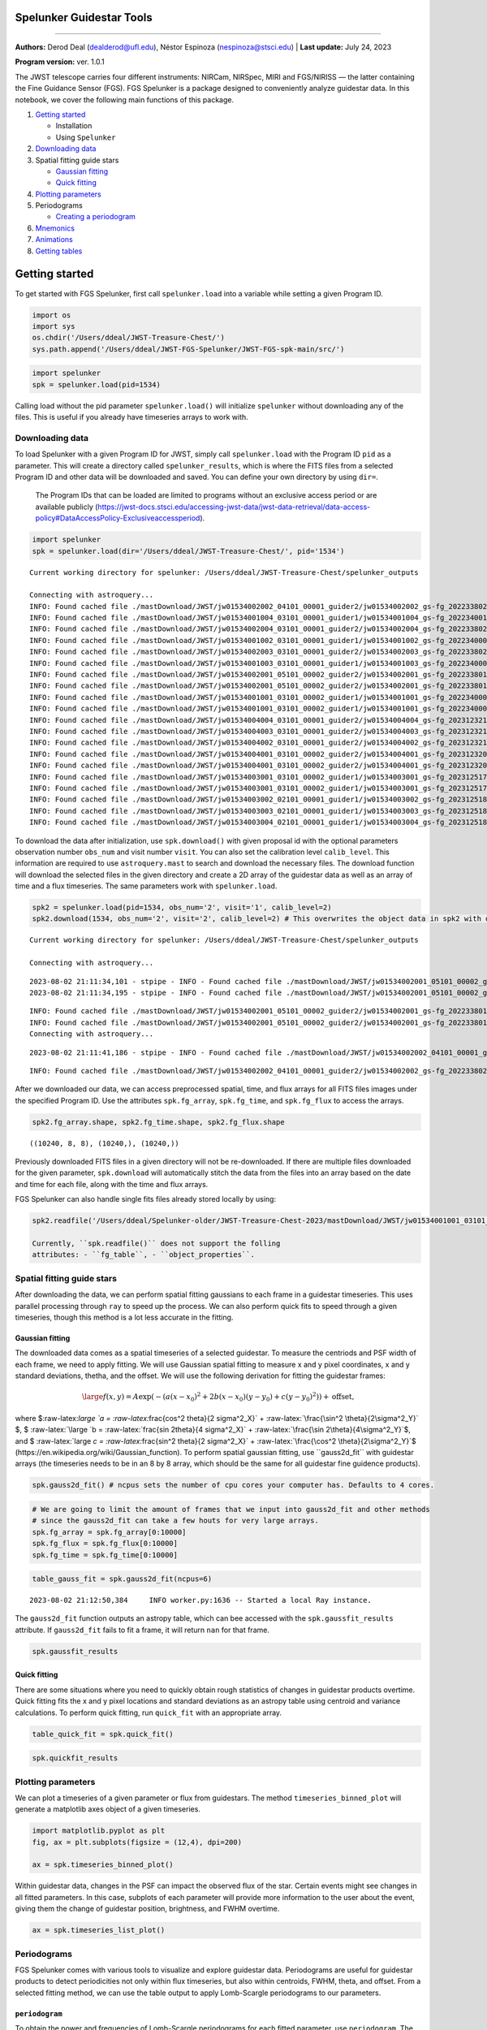 Spelunker Guidestar Tools
========================

--------------

**Authors:** Derod Deal (dealderod@ufl.edu), Néstor Espinoza
(nespinoza@stsci.edu) \| **Last update:** July 24, 2023

**Program version:** ver. 1.0.1

The JWST telescope carries four different instruments: NIRCam, NIRSpec,
MIRI and FGS/NIRISS — the latter containing the Fine Guidance Sensor
(FGS). FGS Spelunker is a package designed to conveniently analyze
guidestar data. In this notebook, we cover the following main functions
of this package.

1. `Getting started <#getting-started>`__

   -  Installation
   -  Using ``Spelunker``

2. `Downloading data <#downloading-data>`__
3. Spatial fitting guide stars

   -  `Gaussian fitting <#gaussian-fitting>`__
   -  `Quick fitting <#quick-fitting>`__

4. `Plotting parameters <#plotting-parameters>`__
5. Periodograms

   -  `Creating a periodogram <#periodograms>`__

6. `Mnemonics <#mnemonics>`__
7. `Animations <#animations>`__
8. `Getting tables <#getting-tables>`__

Getting started
===============

To get started with FGS Spelunker, first call ``spelunker.load`` into a
variable while setting a given Program ID.

.. code:: ipython3

    import os
    import sys
    os.chdir('/Users/ddeal/JWST-Treasure-Chest/')
    sys.path.append('/Users/ddeal/JWST-FGS-Spelunker/JWST-FGS-spk-main/src/')

.. code:: python

   import spelunker
   spk = spelunker.load(pid=1534)

Calling load without the pid parameter ``spelunker.load()`` will
initialize ``spelunker`` without downloading any of the files. This is
useful if you already have timeseries arrays to work with.

Downloading data
----------------

To load Spelunker with a given Program ID for JWST, simply call
``spelunker.load`` with the Program ID ``pid`` as a parameter. This will
create a directory called ``spelunker_results``, which is where the FITS
files from a selected Program ID and other data will be downloaded and
saved. You can define your own directory by using ``dir=``.

   The Program IDs that can be loaded are limited to programs without an
   exclusive access period or are available publicly
   (https://jwst-docs.stsci.edu/accessing-jwst-data/jwst-data-retrieval/data-access-policy#DataAccessPolicy-Exclusiveaccessperiod).

.. code:: ipython3

    import spelunker
    spk = spelunker.load(dir='/Users/ddeal/JWST-Treasure-Chest/', pid='1534')


.. parsed-literal::

    Current working directory for spelunker: /Users/ddeal/JWST-Treasure-Chest/spelunker_outputs
    
    Connecting with astroquery...
    INFO: Found cached file ./mastDownload/JWST/jw01534002002_04101_00001_guider2/jw01534002002_gs-fg_2022338021919_cal.fits with expected size 10428480. [astroquery.query]
    INFO: Found cached file ./mastDownload/JWST/jw01534001004_03101_00001_guider1/jw01534001004_gs-fg_2022340010755_cal.fits with expected size 8766720. [astroquery.query]
    INFO: Found cached file ./mastDownload/JWST/jw01534002004_03101_00001_guider2/jw01534002004_gs-fg_2022338025056_cal.fits with expected size 8769600. [astroquery.query]
    INFO: Found cached file ./mastDownload/JWST/jw01534001002_03101_00001_guider1/jw01534001002_gs-fg_2022340003651_cal.fits with expected size 8772480. [astroquery.query]
    INFO: Found cached file ./mastDownload/JWST/jw01534002003_03101_00001_guider2/jw01534002003_gs-fg_2022338023521_cal.fits with expected size 8772480. [astroquery.query]
    INFO: Found cached file ./mastDownload/JWST/jw01534001003_03101_00001_guider1/jw01534001003_gs-fg_2022340005224_cal.fits with expected size 8772480. [astroquery.query]
    INFO: Found cached file ./mastDownload/JWST/jw01534002001_05101_00002_guider2/jw01534002001_gs-fg_2022338014704_cal.fits with expected size 10941120. [astroquery.query]
    INFO: Found cached file ./mastDownload/JWST/jw01534002001_05101_00002_guider2/jw01534002001_gs-fg_2022338015941_cal.fits with expected size 7830720. [astroquery.query]
    INFO: Found cached file ./mastDownload/JWST/jw01534001001_03101_00002_guider1/jw01534001001_gs-fg_2022340000825_cal.fits with expected size 9388800. [astroquery.query]
    INFO: Found cached file ./mastDownload/JWST/jw01534001001_03101_00002_guider1/jw01534001001_gs-fg_2022340002102_cal.fits with expected size 7827840. [astroquery.query]
    INFO: Found cached file ./mastDownload/JWST/jw01534004004_03101_00001_guider2/jw01534004004_gs-fg_2023123213436_cal.fits with expected size 8769600. [astroquery.query]
    INFO: Found cached file ./mastDownload/JWST/jw01534004003_03101_00001_guider2/jw01534004003_gs-fg_2023123211905_cal.fits with expected size 8766720. [astroquery.query]
    INFO: Found cached file ./mastDownload/JWST/jw01534004002_03101_00001_guider2/jw01534004002_gs-fg_2023123210335_cal.fits with expected size 8766720. [astroquery.query]
    INFO: Found cached file ./mastDownload/JWST/jw01534004001_03101_00002_guider2/jw01534004001_gs-fg_2023123203053_cal.fits with expected size 12974400. [astroquery.query]
    INFO: Found cached file ./mastDownload/JWST/jw01534004001_03101_00002_guider2/jw01534004001_gs-fg_2023123204330_cal.fits with expected size 7827840. [astroquery.query]
    INFO: Found cached file ./mastDownload/JWST/jw01534003001_03101_00002_guider1/jw01534003001_gs-fg_2023125174543_cal.fits with expected size 9809280. [astroquery.query]
    INFO: Found cached file ./mastDownload/JWST/jw01534003001_03101_00002_guider1/jw01534003001_gs-fg_2023125175812_cal.fits with expected size 7793280. [astroquery.query]
    INFO: Found cached file ./mastDownload/JWST/jw01534003002_02101_00001_guider1/jw01534003002_gs-fg_2023125181351_cal.fits with expected size 8337600. [astroquery.query]
    INFO: Found cached file ./mastDownload/JWST/jw01534003003_02101_00001_guider1/jw01534003003_gs-fg_2023125182911_cal.fits with expected size 8337600. [astroquery.query]
    INFO: Found cached file ./mastDownload/JWST/jw01534003004_02101_00001_guider1/jw01534003004_gs-fg_2023125185519_cal.fits with expected size 8337600. [astroquery.query]


To download the data after initialization, use ``spk.download()`` with
given proposal id with the optional parameters observation number
``obs_num`` and visit number ``visit``. You can also set the calibration
level ``calib_level``. This information are required to use
``astroquery.mast`` to search and download the necessary files. The
download function will download the selected files in the given
directory and create a 2D array of the guidestar data as well as an
array of time and a flux timeseries. The same parameters work with
``spelunker.load``.

.. code:: ipython3

    spk2 = spelunker.load(pid=1534, obs_num='2', visit='1', calib_level=2)
    spk2.download(1534, obs_num='2', visit='2', calib_level=2) # This overwrites the object data in spk2 with data from the input parameters


.. parsed-literal::

    Current working directory for spelunker: /Users/ddeal/JWST-Treasure-Chest/spelunker_outputs
    
    Connecting with astroquery...


.. parsed-literal::

    2023-08-02 21:11:34,101 - stpipe - INFO - Found cached file ./mastDownload/JWST/jw01534002001_05101_00002_guider2/jw01534002001_gs-fg_2022338014704_cal.fits with expected size 10941120.
    2023-08-02 21:11:34,195 - stpipe - INFO - Found cached file ./mastDownload/JWST/jw01534002001_05101_00002_guider2/jw01534002001_gs-fg_2022338015941_cal.fits with expected size 7830720.


.. parsed-literal::

    INFO: Found cached file ./mastDownload/JWST/jw01534002001_05101_00002_guider2/jw01534002001_gs-fg_2022338014704_cal.fits with expected size 10941120. [astroquery.query]
    INFO: Found cached file ./mastDownload/JWST/jw01534002001_05101_00002_guider2/jw01534002001_gs-fg_2022338015941_cal.fits with expected size 7830720. [astroquery.query]
    Connecting with astroquery...


.. parsed-literal::

    2023-08-02 21:11:41,186 - stpipe - INFO - Found cached file ./mastDownload/JWST/jw01534002002_04101_00001_guider2/jw01534002002_gs-fg_2022338021919_cal.fits with expected size 10428480.


.. parsed-literal::

    INFO: Found cached file ./mastDownload/JWST/jw01534002002_04101_00001_guider2/jw01534002002_gs-fg_2022338021919_cal.fits with expected size 10428480. [astroquery.query]


After we downloaded our data, we can access preprocessed spatial, time,
and flux arrays for all FITS files images under the specified Program
ID. Use the attributes ``spk.fg_array``, ``spk.fg_time``, and
``spk.fg_flux`` to access the arrays.

.. code:: ipython3

    spk2.fg_array.shape, spk2.fg_time.shape, spk2.fg_flux.shape




.. parsed-literal::

    ((10240, 8, 8), (10240,), (10240,))



Previously downloaded FITS files in a given directory will not be
re-downloaded. If there are multiple files downloaded for the given
parameter, ``spk.download`` will automatically stitch the data from the
files into an array based on the date and time for each file, along with
the time and flux arrays.

FGS Spelunker can also handle single fits files already stored locally
by using:

.. code:: python

   spk2.readfile('/Users/ddeal/Spelunker-older/JWST-Treasure-Chest-2023/mastDownload/JWST/jw01534001001_03101_00001_guider1/jw01534001001_gs-fg_2022340000825_cal.fits')

   Currently, ``spk.readfile()`` does not support the folling
   attributes: - ``fg_table``, - ``object_properties``.

Spatial fitting guide stars
---------------------------

After downloading the data, we can perform spatial fitting gaussians to
each frame in a guidestar timeseries. This uses parallel processing
through ``ray`` to speed up the process. We can also perform quick fits
to speed through a given timeseries, though this method is a lot less
accurate in the fitting.

Gaussian fitting
~~~~~~~~~~~~~~~~

The downloaded data comes as a spatial timeseries of a selected
guidestar. To measure the centriods and PSF width of each frame, we need
to apply fitting. We will use Gaussian spatial fitting to measure x and
y pixel coordinates, x and y standard deviations, thetha, and the
offset. We will use the following derivation for fitting the guidestar
frames:

.. math:: \large f(x,y) = A \exp \left(-\left(a(x-x_0)^2 + 2b(x-x_0)(y-y_0) + c(y-y_0)^2\right)\right) + \text{offset,}

where $:raw-latex:`\large `a =
:raw-latex:`\frac{\cos^2 \theta}{2 \sigma^2_X}` +
:raw-latex:`\frac{\sin^2 \theta}{2\sigma^2_Y}` $, $
:raw-latex:`\large `b = :raw-latex:`\frac{\sin 2\theta}{4 \sigma^2_X}` +
:raw-latex:`\frac{\sin 2\theta}{4\sigma^2_Y}`$, and $
:raw-latex:`\large  `c = :raw-latex:`\frac{\sin^2 \theta}{2 \sigma^2_X}`
+ :raw-latex:`\frac{\cos^2 \theta}{2\sigma^2_Y}`$
(https://en.wikipedia.org/wiki/Gaussian_function). To perform spatial
gaussian fitting, use ``gauss2d_fit`` with guidestar arrays (the
timeseries needs to be in an 8 by 8 array, which should be the same for
all guidestar fine guidence products).

.. code:: python

   spk.gauss2d_fit() # ncpus sets the number of cpu cores your computer has. Defaults to 4 cores.

.. code:: ipython3

    # We are going to limit the amount of frames that we input into gauss2d_fit and other methods
    # since the gauss2d_fit can take a few houts for very large arrays.
    spk.fg_array = spk.fg_array[0:10000]
    spk.fg_flux = spk.fg_flux[0:10000]
    spk.fg_time = spk.fg_time[0:10000]

.. code:: ipython3

    table_gauss_fit = spk.gauss2d_fit(ncpus=6) 


.. parsed-literal::

    2023-08-02 21:12:50,384	INFO worker.py:1636 -- Started a local Ray instance.


The ``gauss2d_fit`` function outputs an astropy table, which can bee
accessed with the ``spk.gaussfit_results`` attribute. If ``gauss2d_fit``
fails to fit a frame, it will return ``nan`` for that frame.

.. code:: ipython3

    spk.gaussfit_results




.. raw:: html

    <div><i>Table length=10000</i>
    <table id="table4415257088" class="table-striped table-bordered table-condensed">
    <thead><tr><th>amplitude</th><th>x_mean</th><th>y_mean</th><th>x_stddev</th><th>y_stddev</th><th>theta</th><th>offset</th></tr></thead>
    <thead><tr><th>float64</th><th>float64</th><th>float64</th><th>float64</th><th>float64</th><th>float64</th><th>float64</th></tr></thead>
    <tr><td>280706.15465765796</td><td>3.1774294356249997</td><td>2.7465302838135206</td><td>0.6350976070387301</td><td>0.614009020575321</td><td>-1.9103595130650228</td><td>3023.106318279726</td></tr>
    <tr><td>280706.15465765796</td><td>3.1774294356249997</td><td>2.7465302838135206</td><td>0.6350976070387301</td><td>0.614009020575321</td><td>-1.9103595130650228</td><td>3023.106318279726</td></tr>
    <tr><td>280963.5540504813</td><td>3.177604462333186</td><td>2.7483597462452547</td><td>0.6306454543965104</td><td>0.6193386849707871</td><td>-2.057972902746876</td><td>3149.3240730860866</td></tr>
    <tr><td>280963.5540504813</td><td>3.177604462333186</td><td>2.7483597462452547</td><td>0.6306454543965104</td><td>0.6193386849707871</td><td>-2.057972902746876</td><td>3149.3240730860866</td></tr>
    <tr><td>282706.5250312361</td><td>3.1764861837068716</td><td>2.749817871515913</td><td>0.6334273199822001</td><td>0.6145497343103167</td><td>-1.9504191092501943</td><td>3053.0948632606123</td></tr>
    <tr><td>282706.5250312361</td><td>3.1764861837068716</td><td>2.749817871515913</td><td>0.6334273199822001</td><td>0.6145497343103167</td><td>-1.9504191092501943</td><td>3053.0948632606123</td></tr>
    <tr><td>277126.33630266984</td><td>3.1748827601728564</td><td>2.7477495874396674</td><td>0.6189797899040209</td><td>0.6340116557887706</td><td>-3.48449959258196</td><td>3105.682301707251</td></tr>
    <tr><td>277126.33630266984</td><td>3.1748827601728564</td><td>2.7477495874396674</td><td>0.6189797899040209</td><td>0.6340116557887706</td><td>-3.48449959258196</td><td>3105.682301707251</td></tr>
    <tr><td>280742.3344982786</td><td>3.1719030737999923</td><td>2.756636337651271</td><td>0.6154040193075433</td><td>0.6363143600933248</td><td>-3.570644823307217</td><td>3017.796074602062</td></tr>
    <tr><td>280742.3344982786</td><td>3.1719030737999923</td><td>2.756636337651271</td><td>0.6154040193075433</td><td>0.6363143600933248</td><td>-3.570644823307217</td><td>3017.796074602062</td></tr>
    <tr><td>...</td><td>...</td><td>...</td><td>...</td><td>...</td><td>...</td><td>...</td></tr>
    <tr><td>288936.6587997144</td><td>3.1514848995974614</td><td>2.816421337922728</td><td>0.6078414078127158</td><td>0.6255153338398373</td><td>-0.724102219944298</td><td>3159.747623016102</td></tr>
    <tr><td>288936.6587997144</td><td>3.1514848995974614</td><td>2.816421337922728</td><td>0.6078414078127158</td><td>0.6255153338398373</td><td>-0.724102219944298</td><td>3159.747623016102</td></tr>
    <tr><td>287608.5204882826</td><td>3.148081209519121</td><td>2.8097574913336154</td><td>0.6092268378675755</td><td>0.6288855374510539</td><td>-0.6364418904422164</td><td>3098.4078599410695</td></tr>
    <tr><td>287608.5204882826</td><td>3.148081209519121</td><td>2.8097574913336154</td><td>0.6092268378675755</td><td>0.6288855374510539</td><td>-0.6364418904422164</td><td>3098.4078599410695</td></tr>
    <tr><td>286304.0727626729</td><td>3.1471623118694176</td><td>2.8102083208968813</td><td>0.6085355521172578</td><td>0.6298236704220975</td><td>-0.5591615297330863</td><td>3183.299010073181</td></tr>
    <tr><td>286304.0727626729</td><td>3.1471623118694176</td><td>2.8102083208968813</td><td>0.6085355521172578</td><td>0.6298236704220975</td><td>-0.5591615297330863</td><td>3183.299010073181</td></tr>
    <tr><td>284871.6486689821</td><td>3.1499465078006614</td><td>2.8072167275653706</td><td>0.6111915236092285</td><td>0.6277931861719188</td><td>-0.7047253049826113</td><td>3261.2487765038327</td></tr>
    <tr><td>284871.6486689821</td><td>3.1499465078006614</td><td>2.8072167275653706</td><td>0.6111915236092285</td><td>0.6277931861719188</td><td>-0.7047253049826113</td><td>3261.2487765038327</td></tr>
    <tr><td>288107.09702730743</td><td>3.14940434535617</td><td>2.807916552216667</td><td>0.6081505348286508</td><td>0.6295003348022744</td><td>-0.6030650650578055</td><td>3197.4098077599647</td></tr>
    <tr><td>288107.09702730743</td><td>3.14940434535617</td><td>2.807916552216667</td><td>0.6081505348286508</td><td>0.6295003348022744</td><td>-0.6030650650578055</td><td>3197.4098077599647</td></tr>
    </table></div>



Quick fitting
~~~~~~~~~~~~~

There are some situations where you need to quickly obtain rough
statistics of changes in guidestar products overtime. Quick fitting fits
the x and y pixel locations and standard deviations as an astropy table
using centroid and variance calculations. To perform quick fitting, run
``quick_fit`` with an appropriate array.

.. code:: ipython3

    table_quick_fit = spk.quick_fit()

.. code:: ipython3

    spk.quickfit_results




.. raw:: html

    <div><i>Table length=10000</i>
    <table id="table4415251568" class="table-striped table-bordered table-condensed">
    <thead><tr><th>amplitude</th><th>x_mean</th><th>y_mean</th><th>x_stddev</th><th>y_stddev</th><th>theta</th><th>offset</th></tr></thead>
    <thead><tr><th>float32</th><th>float64</th><th>float64</th><th>float64</th><th>float64</th><th>int64</th><th>int64</th></tr></thead>
    <tr><td>254451.56</td><td>3.240314850861845</td><td>2.8033942297495758</td><td>1.74462175414244</td><td>1.8158228238188503</td><td>0</td><td>0</td></tr>
    <tr><td>254451.56</td><td>3.240314850861845</td><td>2.8033942297495758</td><td>1.74462175414244</td><td>1.8158228238188503</td><td>0</td><td>0</td></tr>
    <tr><td>255055.25</td><td>3.3206004778017384</td><td>2.8434574303565463</td><td>1.8543257785557397</td><td>1.8293394846671764</td><td>0</td><td>0</td></tr>
    <tr><td>255055.25</td><td>3.3206004778017384</td><td>2.8434574303565463</td><td>1.8543257785557397</td><td>1.8293394846671764</td><td>0</td><td>0</td></tr>
    <tr><td>256947.42</td><td>3.3505845162736376</td><td>2.925690858450849</td><td>1.8077292667969422</td><td>1.8943471255043283</td><td>0</td><td>0</td></tr>
    <tr><td>256947.42</td><td>3.3505845162736376</td><td>2.925690858450849</td><td>1.8077292667969422</td><td>1.8943471255043283</td><td>0</td><td>0</td></tr>
    <tr><td>251888.12</td><td>3.3039389301600726</td><td>2.886233231270987</td><td>1.854677926018813</td><td>1.8433178905598915</td><td>0</td><td>0</td></tr>
    <tr><td>251888.12</td><td>3.3039389301600726</td><td>2.886233231270987</td><td>1.854677926018813</td><td>1.8433178905598915</td><td>0</td><td>0</td></tr>
    <tr><td>257109.62</td><td>3.2835164773971806</td><td>2.774318082677534</td><td>1.837107063709473</td><td>1.7647732623026264</td><td>0</td><td>0</td></tr>
    <tr><td>257109.62</td><td>3.2835164773971806</td><td>2.774318082677534</td><td>1.837107063709473</td><td>1.7647732623026264</td><td>0</td><td>0</td></tr>
    <tr><td>...</td><td>...</td><td>...</td><td>...</td><td>...</td><td>...</td><td>...</td></tr>
    <tr><td>273886.84</td><td>3.307248070570433</td><td>2.9459581137888096</td><td>1.8638542966133642</td><td>1.8248573282234368</td><td>0</td><td>0</td></tr>
    <tr><td>273886.84</td><td>3.307248070570433</td><td>2.9459581137888096</td><td>1.8638542966133642</td><td>1.8248573282234368</td><td>0</td><td>0</td></tr>
    <tr><td>272548.8</td><td>3.303274024993382</td><td>2.888558147490168</td><td>1.8282836367085207</td><td>1.7580760556837993</td><td>0</td><td>0</td></tr>
    <tr><td>272548.8</td><td>3.303274024993382</td><td>2.888558147490168</td><td>1.8282836367085207</td><td>1.7580760556837993</td><td>0</td><td>0</td></tr>
    <tr><td>271490.1</td><td>3.228820447972362</td><td>3.055912219282716</td><td>1.8189049613644188</td><td>1.8755066513378191</td><td>0</td><td>0</td></tr>
    <tr><td>271490.1</td><td>3.228820447972362</td><td>3.055912219282716</td><td>1.8189049613644188</td><td>1.8755066513378191</td><td>0</td><td>0</td></tr>
    <tr><td>269606.9</td><td>3.328221486759065</td><td>2.963716959723631</td><td>1.8706223659386954</td><td>1.8586654374692335</td><td>0</td><td>0</td></tr>
    <tr><td>269606.9</td><td>3.328221486759065</td><td>2.963716959723631</td><td>1.8706223659386954</td><td>1.8586654374692335</td><td>0</td><td>0</td></tr>
    <tr><td>272629.9</td><td>3.304655431094987</td><td>2.9615702404863526</td><td>1.873261996709939</td><td>1.9288479581727678</td><td>0</td><td>0</td></tr>
    <tr><td>272629.9</td><td>3.304655431094987</td><td>2.9615702404863526</td><td>1.873261996709939</td><td>1.9288479581727678</td><td>0</td><td>0</td></tr>
    </table></div>



Plotting parameters
-------------------

We can plot a timeseries of a given parameter or flux from guidestars.
The method ``timeseries_binned_plot`` will generate a matplotlib axes
object of a given timeseries.

.. code:: ipython3

    import matplotlib.pyplot as plt
    fig, ax = plt.subplots(figsize = (12,4), dpi=200)
    
    ax = spk.timeseries_binned_plot()



.. image:: fgs-spelunker_quickstart_files/fgs-spelunker_quickstart_35_0.png


Within guidestar data, changes in the PSF can impact the observed flux
of the star. Certain events might see changes in all fitted parameters.
In this case, subplots of each parameter will provide more information
to the user about the event, giving them the change of guidestar
position, brightness, and FWHM overtime.

.. code:: ipython3

    ax = spk.timeseries_list_plot()



.. image:: fgs-spelunker_quickstart_files/fgs-spelunker_quickstart_37_0.png


Periodograms
------------

FGS Spelunker comes with various tools to visualize and explore
guidestar data. Periodograms are useful for guidestar products to detect
periodicities not only within flux timeseries, but also within
centroids, FWHM, theta, and offset. From a selected fitting method, we
can use the table output to apply Lomb-Scargle periodograms to our
parameters.

``periodogram``
~~~~~~~~~~~~~~~

To obtain the power and frequencies of Lomb-Scargle periodograms for
each fitted parameter, use ``periodogram``. The periodograms for each
given parameter from a fit can be conveniently plotted in a single
figure with the same method.

.. code:: ipython3

    ax = spk.periodogram()



.. image:: fgs-spelunker_quickstart_files/fgs-spelunker_quickstart_41_0.png


To get the frequency and power for each fitted parameter, use
``spk.pgram_{parameter}``. > Available parameters: > -
``spk.pgram_amplitude`` > - ``spk.pgram_x_mean`` > -
``spk.pgram_y_mean`` > - ``spk.pgram_x_stddev`` > -
``spk.pgram_y_stddev`` > - ``spk.pgram_theta`` > - ``spk.pgram_offset``

.. code:: ipython3

    freq = spk.pgram_x_mean[0] # periodogram frequency
    power = spk.pgram_x_mean[1] # periodogram power
    
    freq[0], power[0]




.. parsed-literal::

    (0.0003127661546504965, 0.005397779092056495)



Mnemonics
---------

When observing the timeseries of the guidestar, there might be technical
events from the JWST that causes changes in obtained data. For example,
high gain antenna or filter changes in NIRCAM can cause noticeable
changes in flux or other guidestar properties. We can overlay these
events onto fitted parameters using ``mnemonics`` and
``mnemonics_plot``. You will need a MAST API token to use ``mnemonics``,
as well as the ``jwstuser`` package. - https://auth.mast.stsci.edu/docs/
(MAST API TOKEN) - https://github.com/spacetelescope/jwstuser/tree/main
(jwstuser)

   Current supported mnemonics: *SA_ZHGAUPST* (high-gain antenna),
   *INIS_FWMTRCURR* (NIRISS Filter Wheel Motor Current).

.. code:: ipython3

    spk2 = spelunker.load('/Users/ddeal/JWST-Treasure-Chest/', pid=1534)


.. parsed-literal::

    Current working directory for spelunker: /Users/ddeal/JWST-Treasure-Chest/spelunker_outputs
    
    Connecting with astroquery...


.. parsed-literal::

    2023-08-02 21:14:37,284 - stpipe - INFO - Found cached file ./mastDownload/JWST/jw01534002002_04101_00001_guider2/jw01534002002_gs-fg_2022338021919_cal.fits with expected size 10428480.
    2023-08-02 21:14:37,368 - stpipe - INFO - Found cached file ./mastDownload/JWST/jw01534001004_03101_00001_guider1/jw01534001004_gs-fg_2022340010755_cal.fits with expected size 8766720.
    2023-08-02 21:14:37,459 - stpipe - INFO - Found cached file ./mastDownload/JWST/jw01534002004_03101_00001_guider2/jw01534002004_gs-fg_2022338025056_cal.fits with expected size 8769600.


.. parsed-literal::

    INFO: Found cached file ./mastDownload/JWST/jw01534002002_04101_00001_guider2/jw01534002002_gs-fg_2022338021919_cal.fits with expected size 10428480. [astroquery.query]
    INFO: Found cached file ./mastDownload/JWST/jw01534001004_03101_00001_guider1/jw01534001004_gs-fg_2022340010755_cal.fits with expected size 8766720. [astroquery.query]
    INFO: Found cached file ./mastDownload/JWST/jw01534002004_03101_00001_guider2/jw01534002004_gs-fg_2022338025056_cal.fits with expected size 8769600. [astroquery.query]


.. parsed-literal::

    2023-08-02 21:14:37,552 - stpipe - INFO - Found cached file ./mastDownload/JWST/jw01534001002_03101_00001_guider1/jw01534001002_gs-fg_2022340003651_cal.fits with expected size 8772480.


.. parsed-literal::

    INFO: Found cached file ./mastDownload/JWST/jw01534001002_03101_00001_guider1/jw01534001002_gs-fg_2022340003651_cal.fits with expected size 8772480. [astroquery.query]


.. parsed-literal::

    2023-08-02 21:14:37,971 - stpipe - INFO - Found cached file ./mastDownload/JWST/jw01534002003_03101_00001_guider2/jw01534002003_gs-fg_2022338023521_cal.fits with expected size 8772480.
    2023-08-02 21:14:38,104 - stpipe - INFO - Found cached file ./mastDownload/JWST/jw01534001003_03101_00001_guider1/jw01534001003_gs-fg_2022340005224_cal.fits with expected size 8772480.


.. parsed-literal::

    INFO: Found cached file ./mastDownload/JWST/jw01534002003_03101_00001_guider2/jw01534002003_gs-fg_2022338023521_cal.fits with expected size 8772480. [astroquery.query]
    INFO: Found cached file ./mastDownload/JWST/jw01534001003_03101_00001_guider1/jw01534001003_gs-fg_2022340005224_cal.fits with expected size 8772480. [astroquery.query]


.. parsed-literal::

    2023-08-02 21:14:38,214 - stpipe - INFO - Found cached file ./mastDownload/JWST/jw01534002001_05101_00002_guider2/jw01534002001_gs-fg_2022338014704_cal.fits with expected size 10941120.
    2023-08-02 21:14:38,304 - stpipe - INFO - Found cached file ./mastDownload/JWST/jw01534002001_05101_00002_guider2/jw01534002001_gs-fg_2022338015941_cal.fits with expected size 7830720.
    2023-08-02 21:14:38,396 - stpipe - INFO - Found cached file ./mastDownload/JWST/jw01534001001_03101_00002_guider1/jw01534001001_gs-fg_2022340000825_cal.fits with expected size 9388800.


.. parsed-literal::

    INFO: Found cached file ./mastDownload/JWST/jw01534002001_05101_00002_guider2/jw01534002001_gs-fg_2022338014704_cal.fits with expected size 10941120. [astroquery.query]
    INFO: Found cached file ./mastDownload/JWST/jw01534002001_05101_00002_guider2/jw01534002001_gs-fg_2022338015941_cal.fits with expected size 7830720. [astroquery.query]
    INFO: Found cached file ./mastDownload/JWST/jw01534001001_03101_00002_guider1/jw01534001001_gs-fg_2022340000825_cal.fits with expected size 9388800. [astroquery.query]


.. parsed-literal::

    2023-08-02 21:14:38,485 - stpipe - INFO - Found cached file ./mastDownload/JWST/jw01534001001_03101_00002_guider1/jw01534001001_gs-fg_2022340002102_cal.fits with expected size 7827840.
    2023-08-02 21:14:38,599 - stpipe - INFO - Found cached file ./mastDownload/JWST/jw01534004004_03101_00001_guider2/jw01534004004_gs-fg_2023123213436_cal.fits with expected size 8769600.


.. parsed-literal::

    INFO: Found cached file ./mastDownload/JWST/jw01534001001_03101_00002_guider1/jw01534001001_gs-fg_2022340002102_cal.fits with expected size 7827840. [astroquery.query]
    INFO: Found cached file ./mastDownload/JWST/jw01534004004_03101_00001_guider2/jw01534004004_gs-fg_2023123213436_cal.fits with expected size 8769600. [astroquery.query]


.. parsed-literal::

    2023-08-02 21:14:38,699 - stpipe - INFO - Found cached file ./mastDownload/JWST/jw01534004003_03101_00001_guider2/jw01534004003_gs-fg_2023123211905_cal.fits with expected size 8766720.


.. parsed-literal::

    INFO: Found cached file ./mastDownload/JWST/jw01534004003_03101_00001_guider2/jw01534004003_gs-fg_2023123211905_cal.fits with expected size 8766720. [astroquery.query]


.. parsed-literal::

    2023-08-02 21:14:39,012 - stpipe - INFO - Found cached file ./mastDownload/JWST/jw01534004002_03101_00001_guider2/jw01534004002_gs-fg_2023123210335_cal.fits with expected size 8766720.
    2023-08-02 21:14:39,097 - stpipe - INFO - Found cached file ./mastDownload/JWST/jw01534004001_03101_00002_guider2/jw01534004001_gs-fg_2023123203053_cal.fits with expected size 12974400.
    2023-08-02 21:14:39,203 - stpipe - INFO - Found cached file ./mastDownload/JWST/jw01534004001_03101_00002_guider2/jw01534004001_gs-fg_2023123204330_cal.fits with expected size 7827840.


.. parsed-literal::

    INFO: Found cached file ./mastDownload/JWST/jw01534004002_03101_00001_guider2/jw01534004002_gs-fg_2023123210335_cal.fits with expected size 8766720. [astroquery.query]
    INFO: Found cached file ./mastDownload/JWST/jw01534004001_03101_00002_guider2/jw01534004001_gs-fg_2023123203053_cal.fits with expected size 12974400. [astroquery.query]
    INFO: Found cached file ./mastDownload/JWST/jw01534004001_03101_00002_guider2/jw01534004001_gs-fg_2023123204330_cal.fits with expected size 7827840. [astroquery.query]


.. parsed-literal::

    2023-08-02 21:14:39,296 - stpipe - INFO - Found cached file ./mastDownload/JWST/jw01534003001_03101_00002_guider1/jw01534003001_gs-fg_2023125174543_cal.fits with expected size 9809280.
    2023-08-02 21:14:39,416 - stpipe - INFO - Found cached file ./mastDownload/JWST/jw01534003001_03101_00002_guider1/jw01534003001_gs-fg_2023125175812_cal.fits with expected size 7793280.


.. parsed-literal::

    INFO: Found cached file ./mastDownload/JWST/jw01534003001_03101_00002_guider1/jw01534003001_gs-fg_2023125174543_cal.fits with expected size 9809280. [astroquery.query]
    INFO: Found cached file ./mastDownload/JWST/jw01534003001_03101_00002_guider1/jw01534003001_gs-fg_2023125175812_cal.fits with expected size 7793280. [astroquery.query]


.. parsed-literal::

    2023-08-02 21:14:39,509 - stpipe - INFO - Found cached file ./mastDownload/JWST/jw01534003002_02101_00001_guider1/jw01534003002_gs-fg_2023125181351_cal.fits with expected size 8337600.
    2023-08-02 21:14:39,606 - stpipe - INFO - Found cached file ./mastDownload/JWST/jw01534003003_02101_00001_guider1/jw01534003003_gs-fg_2023125182911_cal.fits with expected size 8337600.


.. parsed-literal::

    INFO: Found cached file ./mastDownload/JWST/jw01534003002_02101_00001_guider1/jw01534003002_gs-fg_2023125181351_cal.fits with expected size 8337600. [astroquery.query]
    INFO: Found cached file ./mastDownload/JWST/jw01534003003_02101_00001_guider1/jw01534003003_gs-fg_2023125182911_cal.fits with expected size 8337600. [astroquery.query]


.. parsed-literal::

    2023-08-02 21:14:39,731 - stpipe - INFO - Found cached file ./mastDownload/JWST/jw01534003004_02101_00001_guider1/jw01534003004_gs-fg_2023125185519_cal.fits with expected size 8337600.


.. parsed-literal::

    INFO: Found cached file ./mastDownload/JWST/jw01534003004_02101_00001_guider1/jw01534003004_gs-fg_2023125185519_cal.fits with expected size 8337600. [astroquery.query]


.. code:: ipython3

    spk2.mast_api_token = 'enter_mast_token_id_here' # input mast_api token here!
    
    fig, ax = plt.subplots(figsize=(12,4),dpi=200)
    
    ax = spk2.mnemonics_local('GUIDESTAR')
    ax = spk2.mnemonics('SA_ZHGAUPST', 60067.84, 60067.9)
    
    ax.plot(spk2.fg_time, spk2.fg_flux)
    plt.legend(loc=3)
    
    plt.xlim(60067.84, 60067.9)




.. parsed-literal::

    (60067.84, 60067.9)




.. image:: fgs-spelunker_quickstart_files/fgs-spelunker_quickstart_47_1.png


Animations
----------

Spatial data of guidestar imaging can bring essential information about
how the point spread function changes overtime. Animations of the
spatial timeseries are convenient and helpful methods to analyze
guidestar data. To get a side by side comparison of the evolution of a
spatial timeseries and a parameter, use
``flux_spatial_timelapse_animation``.

   You may have to install ``ffmpeg`` on your computer to get ``mp4``
   formats.

.. code:: ipython3

    plt.plot(spk2.fg_flux[2600:3100])




.. parsed-literal::

    [<matplotlib.lines.Line2D at 0x1c16b7550>]




.. image:: fgs-spelunker_quickstart_files/fgs-spelunker_quickstart_50_1.png


.. code:: ipython3

    spk2.flux_spatial_timelapse_animation(start=2600,stop=3100,) # to save an animation with a filename, use *filename=*. Defaults to movie.gif


.. parsed-literal::

    2023-08-02 21:19:50,803	INFO worker.py:1636 -- Started a local Ray instance.



.. image:: fgs-spelunker_quickstart_files/fgs-spelunker_quickstart_51_1.png


Getting tables
--------------

After downloading a selected proposal id with ``download``, we can
easily output metadata about each downloaded file, including extracted
data from the filename including ``visit_group``,
``parallel_sequence_id``, and ``exposure_number``. The guide star used
in each file is also included, as well as filter magnitudes and other
stellar properties.

.. code:: ipython3

    spk.fg_table # We can simply call this attribute after using spk.download() to obtain our table!




.. raw:: html

    <div><i>Table length=28</i>
    <table id="table7509607760" class="table-striped table-bordered table-condensed">
    <thead><tr><th>filenames</th><th>sliced_directory</th><th>visit_group</th><th>parallel_sequence_id</th><th>activity_number</th><th>exposure_number</th><th>dir_seg</th><th>guider</th><th>obs_num</th><th>visit</th><th>reformed_directory</th><th>gs_id</th><th>guidestar_time</th><th>object_fg</th><th>hstID</th><th>gsc1ID</th><th>gsc2ID</th><th>GAIAdr1sourceID</th><th>GAIAdr2sourceID</th><th>ra</th><th>dec</th><th>epoch</th><th>raErr</th><th>decErr</th><th>posSource</th><th>rapm</th><th>decpm</th><th>rapmErr</th><th>decpmErr</th><th>deltaEpoch</th><th>pmSource</th><th>parallax</th><th>plxErr</th><th>plxSource</th><th>radialVelocity</th><th>rvErr</th><th>rvSource</th><th>classification</th><th>classSource</th><th>variableFlag</th><th>varSource</th><th>multipleFlag</th><th>multSource</th><th>gaiaGmag</th><th>gaiaGmagErr</th><th>gaiaGmagCode</th><th>gaiaRpmag</th><th>gaiaRpmagErr</th><th>gaiaRpmagCode</th><th>gaiaBpmag</th><th>gaiaBpmagErr</th><th>gaiaBpmagCode</th><th>OpgMag</th><th>OpgMagErr</th><th>OpgMagCode</th><th>JpgMag</th><th>JpgMagErr</th><th>JpgMagCode</th><th>VpgMag</th><th>VpgMagErr</th><th>VpgMagCode</th><th>FpgMag</th><th>FpgMagErr</th><th>FpgMagCode</th><th>EpgMag</th><th>EpgMagErr</th><th>EpgMagCode</th><th>NpgMag</th><th>NpgMagErr</th><th>NpgMagCode</th><th>UMag</th><th>UMagErr</th><th>UMagCode</th><th>UmagSource</th><th>BMag</th><th>BMagErr</th><th>BMagCode</th><th>BmagSource</th><th>VMag</th><th>VMagErr</th><th>VMagCode</th><th>VmagSource</th><th>RMag</th><th>RMagErr</th><th>RMagCode</th><th>RmagSource</th><th>IMag</th><th>IMagErr</th><th>IMagCode</th><th>ImagSource</th><th>SDSSuMag</th><th>SDSSuMagErr</th><th>SDSSuMagCode</th><th>SDSSuMagSource</th><th>SDSSgMag</th><th>SDSSgMagErr</th><th>SDSSgMagCode</th><th>SDSSgMagSource</th><th>SDSSrMag</th><th>SDSSrMagErr</th><th>SDSSrMagCode</th><th>SDSSrMagSource</th><th>SDSSiMag</th><th>SDSSiMagErr</th><th>SDSSiMagCode</th><th>SDSSiMagSource</th><th>SDSSzMag</th><th>SDSSzMagErr</th><th>SDSSzMagCode</th><th>SDSSzMagSource</th><th>PS1yMag</th><th>PS1yMagErr</th><th>PS1yMagCode</th><th>PS1ymagSource</th><th>tmassJMag</th><th>tmassJMagErr</th><th>tmassJMagCode</th><th>tmassJmagSource</th><th>tmassHMag</th><th>tmassHMagErr</th><th>tmassHMagCode</th><th>tmassHmagSource</th><th>tmassKsMag</th><th>tmassKsMagErr</th><th>tmassKsMagCode</th><th>tmassKsMagSource</th><th>VistaZMag</th><th>VistaZMagErr</th><th>VistaZMagCode</th><th>VistaZmagSource</th><th>VistaYMag</th><th>VistaYMagErr</th><th>VistaYMagCode</th><th>VistaYmagSource</th><th>VistaKMag</th><th>VistaKMagErr</th><th>VistaKMagCode</th><th>VistaKmagSource</th><th>WISEw1Mag</th><th>WISEw1MagErr</th><th>WISEw1MagCode</th><th>WISEw1MagSource</th><th>WISEw2Mag</th><th>WISEw2MagErr</th><th>WISEw2MagCode</th><th>WISEw2MagSource</th><th>WISEw3Mag</th><th>WISEw3MagErr</th><th>WISEw3MagCode</th><th>WISEw3MagSource</th><th>WISEw4Mag</th><th>WISEw4MagErr</th><th>WISEw4MagCode</th><th>WISEw4MagSource</th><th>FUVMag</th><th>FUVMagErr</th><th>FUVMagCode</th><th>FUVmagSource</th><th>NUVMag</th><th>NUVMagErr</th><th>NUVMagCode</th><th>NUVmagSource</th><th>gsc2semiMajorAxis</th><th>gsc2eccentricity</th><th>gsc2positionAngle</th><th>sourceStatus</th><th>mag</th><th>objID</th></tr></thead>
    <thead><tr><th>str42</th><th>str33</th><th>int64</th><th>int64</th><th>int64</th><th>int64</th><th>int64</th><th>int64</th><th>int64</th><th>int64</th><th>str145</th><th>str10</th><th>float64</th><th>object</th><th>str11</th><th>str1</th><th>str14</th><th>object</th><th>int64</th><th>float64</th><th>float64</th><th>float64</th><th>float64</th><th>float64</th><th>int64</th><th>float64</th><th>float64</th><th>float64</th><th>float64</th><th>object</th><th>int64</th><th>object</th><th>object</th><th>object</th><th>str1</th><th>str1</th><th>str1</th><th>int64</th><th>int64</th><th>str1</th><th>str1</th><th>str1</th><th>str1</th><th>float64</th><th>float64</th><th>int64</th><th>object</th><th>object</th><th>int64</th><th>object</th><th>object</th><th>int64</th><th>str1</th><th>str1</th><th>str1</th><th>str1</th><th>str1</th><th>str1</th><th>object</th><th>object</th><th>object</th><th>object</th><th>object</th><th>object</th><th>str1</th><th>str1</th><th>str1</th><th>str1</th><th>str1</th><th>str1</th><th>str1</th><th>str1</th><th>str1</th><th>str1</th><th>str1</th><th>str1</th><th>str1</th><th>str1</th><th>str1</th><th>str1</th><th>str1</th><th>str1</th><th>str1</th><th>str1</th><th>str1</th><th>str1</th><th>str1</th><th>str1</th><th>str1</th><th>str1</th><th>str1</th><th>str1</th><th>str1</th><th>str1</th><th>object</th><th>object</th><th>object</th><th>object</th><th>object</th><th>object</th><th>object</th><th>object</th><th>object</th><th>object</th><th>object</th><th>object</th><th>object</th><th>object</th><th>object</th><th>object</th><th>str1</th><th>str1</th><th>str1</th><th>str1</th><th>float64</th><th>float64</th><th>int64</th><th>int64</th><th>float64</th><th>float64</th><th>int64</th><th>int64</th><th>float64</th><th>float64</th><th>int64</th><th>int64</th><th>str1</th><th>str1</th><th>str1</th><th>str1</th><th>str1</th><th>str1</th><th>str1</th><th>str1</th><th>str1</th><th>str1</th><th>str1</th><th>str1</th><th>object</th><th>object</th><th>object</th><th>object</th><th>object</th><th>object</th><th>object</th><th>object</th><th>object</th><th>object</th><th>object</th><th>object</th><th>object</th><th>str1</th><th>object</th><th>object</th><th>str1</th><th>str1</th><th>str1</th><th>str1</th><th>str1</th><th>str1</th><th>str1</th><th>str1</th><th>object</th><th>object</th><th>object</th><th>int64</th><th>float64</th><th>int64</th></tr></thead>
    <tr><td>jw01534002001_gs-fg_2022338014704_cal.fits</td><td>jw01534002001_05101_00002_guider2</td><td>5</td><td>1</td><td>1</td><td>2</td><td>0</td><td>2</td><td>2</td><td>1</td><td>/Users/ddeal/JWST-Treasure-Chest/spelunker_outputs/mastDownload/JWST/jw01534002001_05101_00002_guider2/jw01534002001_gs-fg_2022338014704_cal.fits</td><td>S1HP079555</td><td>59917.06639586805</td><td>&lt;GuiderCalModel(10752, 8, 8) from jw01534002001_gs-fg_2022338014704_cal.fits&gt;</td><td>S1HP079555</td><td></td><td>S013203179555</td><td>4658077781377287680</td><td>4658077781376437888</td><td>80.8375841177552</td><td>-69.5411237576133</td><td>2015.5</td><td>4.52984835071891e-05</td><td>5.04432730049479e-05</td><td>15</td><td>2.25376967153984</td><td>0.634072964088579</td><td>0.082398275042798</td><td>0.0959189966687397</td><td>9.70654</td><td>15</td><td>0.0767110514979857</td><td>0.0497606216596972</td><td>15</td><td></td><td></td><td></td><td>0</td><td>15</td><td></td><td></td><td></td><td></td><td>16.1665725708008</td><td>0.0009902617</td><td>65</td><td>15.13784</td><td>0.003706293</td><td>66</td><td>16.88546</td><td>0.007711598</td><td>67</td><td></td><td></td><td></td><td></td><td></td><td></td><td>15.9169</td><td>0.430423</td><td>6</td><td>15.5987</td><td>0.43992</td><td>36</td><td></td><td></td><td></td><td></td><td></td><td></td><td></td><td></td><td></td><td></td><td></td><td></td><td></td><td></td><td></td><td></td><td></td><td></td><td></td><td></td><td></td><td></td><td></td><td></td><td></td><td></td><td></td><td></td><td></td><td></td><td></td><td></td><td></td><td></td><td></td><td></td><td></td><td></td><td></td><td></td><td></td><td></td><td></td><td></td><td></td><td></td><td></td><td></td><td></td><td></td><td>13.6590003967285</td><td>0.0280000008642673</td><td>47</td><td>9</td><td>12.8979997634888</td><td>0.0370000004768372</td><td>48</td><td>9</td><td>12.6899995803833</td><td>0.034000001847744</td><td>49</td><td>9</td><td></td><td></td><td></td><td></td><td></td><td></td><td></td><td></td><td></td><td></td><td></td><td></td><td></td><td></td><td></td><td></td><td></td><td></td><td></td><td></td><td></td><td></td><td></td><td></td><td></td><td></td><td></td><td></td><td></td><td></td><td></td><td></td><td></td><td></td><td></td><td></td><td>4.06971</td><td>0.340126</td><td>137.34</td><td>1000110502</td><td>16.1665725708008</td><td>2013203179555</td></tr>
    <tr><td>jw01534002001_gs-fg_2022338014704_cal.fits</td><td>jw01534002001_05101_00001_guider2</td><td>5</td><td>1</td><td>1</td><td>1</td><td>0</td><td>2</td><td>2</td><td>1</td><td>/Users/ddeal/JWST-Treasure-Chest/spelunker_outputs/mastDownload/JWST/jw01534002001_05101_00001_guider2/jw01534002001_gs-fg_2022338014704_cal.fits</td><td>S1HP079555</td><td>59917.06639586805</td><td>&lt;GuiderCalModel(10752, 8, 8) from jw01534002001_gs-fg_2022338014704_cal.fits&gt;</td><td>S1HP079555</td><td></td><td>S013203179555</td><td>4658077781377287680</td><td>4658077781376437888</td><td>80.8375841177552</td><td>-69.5411237576133</td><td>2015.5</td><td>4.52984835071891e-05</td><td>5.04432730049479e-05</td><td>15</td><td>2.25376967153984</td><td>0.634072964088579</td><td>0.082398275042798</td><td>0.0959189966687397</td><td>9.70654</td><td>15</td><td>0.0767110514979857</td><td>0.0497606216596972</td><td>15</td><td></td><td></td><td></td><td>0</td><td>15</td><td></td><td></td><td></td><td></td><td>16.1665725708008</td><td>0.0009902617</td><td>65</td><td>15.13784</td><td>0.003706293</td><td>66</td><td>16.88546</td><td>0.007711598</td><td>67</td><td></td><td></td><td></td><td></td><td></td><td></td><td>15.9169</td><td>0.430423</td><td>6</td><td>15.5987</td><td>0.43992</td><td>36</td><td></td><td></td><td></td><td></td><td></td><td></td><td></td><td></td><td></td><td></td><td></td><td></td><td></td><td></td><td></td><td></td><td></td><td></td><td></td><td></td><td></td><td></td><td></td><td></td><td></td><td></td><td></td><td></td><td></td><td></td><td></td><td></td><td></td><td></td><td></td><td></td><td></td><td></td><td></td><td></td><td></td><td></td><td></td><td></td><td></td><td></td><td></td><td></td><td></td><td></td><td>13.6590003967285</td><td>0.0280000008642673</td><td>47</td><td>9</td><td>12.8979997634888</td><td>0.0370000004768372</td><td>48</td><td>9</td><td>12.6899995803833</td><td>0.034000001847744</td><td>49</td><td>9</td><td></td><td></td><td></td><td></td><td></td><td></td><td></td><td></td><td></td><td></td><td></td><td></td><td></td><td></td><td></td><td></td><td></td><td></td><td></td><td></td><td></td><td></td><td></td><td></td><td></td><td></td><td></td><td></td><td></td><td></td><td></td><td></td><td></td><td></td><td></td><td></td><td>4.06971</td><td>0.340126</td><td>137.34</td><td>1000110502</td><td>16.1665725708008</td><td>2013203179555</td></tr>
    <tr><td>jw01534002001_gs-fg_2022338015941_cal.fits</td><td>jw01534002001_05101_00002_guider2</td><td>5</td><td>1</td><td>1</td><td>2</td><td>0</td><td>2</td><td>2</td><td>1</td><td>/Users/ddeal/JWST-Treasure-Chest/spelunker_outputs/mastDownload/JWST/jw01534002001_05101_00002_guider2/jw01534002001_gs-fg_2022338015941_cal.fits</td><td>S1HP079555</td><td>59917.0774180787</td><td>&lt;GuiderCalModel(7680, 8, 8) from jw01534002001_gs-fg_2022338015941_cal.fits&gt;</td><td>S1HP079555</td><td></td><td>S013203179555</td><td>4658077781377287680</td><td>4658077781376437888</td><td>80.8375841177552</td><td>-69.5411237576133</td><td>2015.5</td><td>4.52984835071891e-05</td><td>5.04432730049479e-05</td><td>15</td><td>2.25376967153984</td><td>0.634072964088579</td><td>0.082398275042798</td><td>0.0959189966687397</td><td>9.70654</td><td>15</td><td>0.0767110514979857</td><td>0.0497606216596972</td><td>15</td><td></td><td></td><td></td><td>0</td><td>15</td><td></td><td></td><td></td><td></td><td>16.1665725708008</td><td>0.0009902617</td><td>65</td><td>15.13784</td><td>0.003706293</td><td>66</td><td>16.88546</td><td>0.007711598</td><td>67</td><td></td><td></td><td></td><td></td><td></td><td></td><td>15.9169</td><td>0.430423</td><td>6</td><td>15.5987</td><td>0.43992</td><td>36</td><td></td><td></td><td></td><td></td><td></td><td></td><td></td><td></td><td></td><td></td><td></td><td></td><td></td><td></td><td></td><td></td><td></td><td></td><td></td><td></td><td></td><td></td><td></td><td></td><td></td><td></td><td></td><td></td><td></td><td></td><td></td><td></td><td></td><td></td><td></td><td></td><td></td><td></td><td></td><td></td><td></td><td></td><td></td><td></td><td></td><td></td><td></td><td></td><td></td><td></td><td>13.6590003967285</td><td>0.0280000008642673</td><td>47</td><td>9</td><td>12.8979997634888</td><td>0.0370000004768372</td><td>48</td><td>9</td><td>12.6899995803833</td><td>0.034000001847744</td><td>49</td><td>9</td><td></td><td></td><td></td><td></td><td></td><td></td><td></td><td></td><td></td><td></td><td></td><td></td><td></td><td></td><td></td><td></td><td></td><td></td><td></td><td></td><td></td><td></td><td></td><td></td><td></td><td></td><td></td><td></td><td></td><td></td><td></td><td></td><td></td><td></td><td></td><td></td><td>4.06971</td><td>0.340126</td><td>137.34</td><td>1000110502</td><td>16.1665725708008</td><td>2013203179555</td></tr>
    <tr><td>jw01534002001_gs-fg_2022338015941_cal.fits</td><td>jw01534002001_05101_00001_guider2</td><td>5</td><td>1</td><td>1</td><td>1</td><td>0</td><td>2</td><td>2</td><td>1</td><td>/Users/ddeal/JWST-Treasure-Chest/spelunker_outputs/mastDownload/JWST/jw01534002001_05101_00001_guider2/jw01534002001_gs-fg_2022338015941_cal.fits</td><td>S1HP079555</td><td>59917.0774180787</td><td>&lt;GuiderCalModel(7680, 8, 8) from jw01534002001_gs-fg_2022338015941_cal.fits&gt;</td><td>S1HP079555</td><td></td><td>S013203179555</td><td>4658077781377287680</td><td>4658077781376437888</td><td>80.8375841177552</td><td>-69.5411237576133</td><td>2015.5</td><td>4.52984835071891e-05</td><td>5.04432730049479e-05</td><td>15</td><td>2.25376967153984</td><td>0.634072964088579</td><td>0.082398275042798</td><td>0.0959189966687397</td><td>9.70654</td><td>15</td><td>0.0767110514979857</td><td>0.0497606216596972</td><td>15</td><td></td><td></td><td></td><td>0</td><td>15</td><td></td><td></td><td></td><td></td><td>16.1665725708008</td><td>0.0009902617</td><td>65</td><td>15.13784</td><td>0.003706293</td><td>66</td><td>16.88546</td><td>0.007711598</td><td>67</td><td></td><td></td><td></td><td></td><td></td><td></td><td>15.9169</td><td>0.430423</td><td>6</td><td>15.5987</td><td>0.43992</td><td>36</td><td></td><td></td><td></td><td></td><td></td><td></td><td></td><td></td><td></td><td></td><td></td><td></td><td></td><td></td><td></td><td></td><td></td><td></td><td></td><td></td><td></td><td></td><td></td><td></td><td></td><td></td><td></td><td></td><td></td><td></td><td></td><td></td><td></td><td></td><td></td><td></td><td></td><td></td><td></td><td></td><td></td><td></td><td></td><td></td><td></td><td></td><td></td><td></td><td></td><td></td><td>13.6590003967285</td><td>0.0280000008642673</td><td>47</td><td>9</td><td>12.8979997634888</td><td>0.0370000004768372</td><td>48</td><td>9</td><td>12.6899995803833</td><td>0.034000001847744</td><td>49</td><td>9</td><td></td><td></td><td></td><td></td><td></td><td></td><td></td><td></td><td></td><td></td><td></td><td></td><td></td><td></td><td></td><td></td><td></td><td></td><td></td><td></td><td></td><td></td><td></td><td></td><td></td><td></td><td></td><td></td><td></td><td></td><td></td><td></td><td></td><td></td><td></td><td></td><td>4.06971</td><td>0.340126</td><td>137.34</td><td>1000110502</td><td>16.1665725708008</td><td>2013203179555</td></tr>
    <tr><td>jw01534002002_gs-fg_2022338021919_cal.fits</td><td>jw01534002002_04101_00001_guider2</td><td>4</td><td>1</td><td>1</td><td>1</td><td>0</td><td>2</td><td>2</td><td>2</td><td>/Users/ddeal/JWST-Treasure-Chest/spelunker_outputs/mastDownload/JWST/jw01534002002_04101_00001_guider2/jw01534002002_gs-fg_2022338021919_cal.fits</td><td>S1HP080554</td><td>59917.08916325231</td><td>&lt;GuiderCalModel(10240, 8, 8) from jw01534002002_gs-fg_2022338021919_cal.fits&gt;</td><td>S1HP080554</td><td></td><td>S013203180554</td><td>4658077991763987712</td><td>4658077991799023616</td><td>80.8068367392122</td><td>-69.530971799557</td><td>2015.5</td><td>9.86283073623861e-05</td><td>0.0001272332753197</td><td>15</td><td>2.91456573613125</td><td>2.12368983970722</td><td>0.178119658103474</td><td>0.23242394358284</td><td>9.70654</td><td>15</td><td>0.0801458250340161</td><td>0.115472628234053</td><td>15</td><td></td><td></td><td></td><td>0</td><td>15</td><td></td><td></td><td></td><td></td><td>17.1190700531006</td><td>0.001993677</td><td>65</td><td>16.06277</td><td>0.006848953</td><td>66</td><td>17.50647</td><td>0.01048105</td><td>67</td><td></td><td></td><td></td><td></td><td></td><td></td><td>17.616</td><td>0.490703</td><td>6</td><td>17.4927</td><td>0.458829</td><td>36</td><td></td><td></td><td></td><td></td><td></td><td></td><td></td><td></td><td></td><td></td><td></td><td></td><td></td><td></td><td></td><td></td><td></td><td></td><td></td><td></td><td></td><td></td><td></td><td></td><td></td><td></td><td></td><td></td><td></td><td></td><td></td><td></td><td></td><td></td><td></td><td></td><td></td><td></td><td></td><td></td><td></td><td></td><td></td><td></td><td></td><td></td><td></td><td></td><td></td><td></td><td>15.0010004043579</td><td>0.0270000007003546</td><td>47</td><td>9</td><td>14.2819995880127</td><td>0.0309999994933605</td><td>48</td><td>9</td><td>14.1630001068115</td><td>0.0410000011324883</td><td>49</td><td>9</td><td></td><td></td><td></td><td></td><td></td><td></td><td></td><td></td><td></td><td></td><td></td><td></td><td></td><td></td><td></td><td></td><td></td><td></td><td></td><td></td><td></td><td></td><td></td><td></td><td></td><td></td><td></td><td></td><td></td><td></td><td></td><td></td><td></td><td></td><td></td><td></td><td>1.76344</td><td>0.0124723</td><td>96.9492</td><td>1110202</td><td>17.1190700531006</td><td>2013203180554</td></tr>
    <tr><td>jw01534002003_gs-fg_2022338023521_cal.fits</td><td>jw01534002003_03101_00001_guider2</td><td>3</td><td>1</td><td>1</td><td>1</td><td>0</td><td>2</td><td>2</td><td>3</td><td>/Users/ddeal/JWST-Treasure-Chest/spelunker_outputs/mastDownload/JWST/jw01534002003_03101_00001_guider2/jw01534002003_gs-fg_2022338023521_cal.fits</td><td>S1HP080554</td><td>59917.10172620371</td><td>&lt;GuiderCalModel(8704, 8, 8) from jw01534002003_gs-fg_2022338023521_cal.fits&gt;</td><td>S1HP080554</td><td></td><td>S013203180554</td><td>4658077991763987712</td><td>4658077991799023616</td><td>80.8068367392122</td><td>-69.530971799557</td><td>2015.5</td><td>9.86283073623861e-05</td><td>0.0001272332753197</td><td>15</td><td>2.91456573613125</td><td>2.12368983970722</td><td>0.178119658103474</td><td>0.23242394358284</td><td>9.70654</td><td>15</td><td>0.0801458250340161</td><td>0.115472628234053</td><td>15</td><td></td><td></td><td></td><td>0</td><td>15</td><td></td><td></td><td></td><td></td><td>17.1190700531006</td><td>0.001993677</td><td>65</td><td>16.06277</td><td>0.006848953</td><td>66</td><td>17.50647</td><td>0.01048105</td><td>67</td><td></td><td></td><td></td><td></td><td></td><td></td><td>17.616</td><td>0.490703</td><td>6</td><td>17.4927</td><td>0.458829</td><td>36</td><td></td><td></td><td></td><td></td><td></td><td></td><td></td><td></td><td></td><td></td><td></td><td></td><td></td><td></td><td></td><td></td><td></td><td></td><td></td><td></td><td></td><td></td><td></td><td></td><td></td><td></td><td></td><td></td><td></td><td></td><td></td><td></td><td></td><td></td><td></td><td></td><td></td><td></td><td></td><td></td><td></td><td></td><td></td><td></td><td></td><td></td><td></td><td></td><td></td><td></td><td>15.0010004043579</td><td>0.0270000007003546</td><td>47</td><td>9</td><td>14.2819995880127</td><td>0.0309999994933605</td><td>48</td><td>9</td><td>14.1630001068115</td><td>0.0410000011324883</td><td>49</td><td>9</td><td></td><td></td><td></td><td></td><td></td><td></td><td></td><td></td><td></td><td></td><td></td><td></td><td></td><td></td><td></td><td></td><td></td><td></td><td></td><td></td><td></td><td></td><td></td><td></td><td></td><td></td><td></td><td></td><td></td><td></td><td></td><td></td><td></td><td></td><td></td><td></td><td>1.76344</td><td>0.0124723</td><td>96.9492</td><td>1110202</td><td>17.1190700531006</td><td>2013203180554</td></tr>
    <tr><td>jw01534002004_gs-fg_2022338025056_cal.fits</td><td>jw01534002004_03101_00001_guider2</td><td>3</td><td>1</td><td>1</td><td>1</td><td>0</td><td>2</td><td>2</td><td>4</td><td>/Users/ddeal/JWST-Treasure-Chest/spelunker_outputs/mastDownload/JWST/jw01534002004_03101_00001_guider2/jw01534002004_gs-fg_2022338025056_cal.fits</td><td>S1HP078573</td><td>59917.11254693287</td><td>&lt;GuiderCalModel(8704, 8, 8) from jw01534002004_gs-fg_2022338025056_cal.fits&gt;</td><td>S1HP078573</td><td></td><td>S013203178573</td><td>4657983910572904320</td><td>4657983910572904320</td><td>80.8070427954682</td><td>-69.5534743455662</td><td>2015.5</td><td>4.22833027267501e-05</td><td>4.56435689646466e-05</td><td>15</td><td>1.9177775763968</td><td>0.208073751990034</td><td>0.0730109971421482</td><td>0.0834746415001129</td><td>9.70654</td><td>15</td><td>0.106768101984999</td><td>0.0458461564689778</td><td>15</td><td></td><td></td><td></td><td>0</td><td>15</td><td></td><td></td><td></td><td></td><td>16.2753582000732</td><td>0.001041465</td><td>65</td><td>15.20649</td><td>0.01074436</td><td>66</td><td>16.8912</td><td>0.008831342</td><td>67</td><td></td><td></td><td></td><td></td><td></td><td></td><td>16.0525</td><td>0.430081</td><td>6</td><td>15.8231</td><td>0.440158</td><td>36</td><td></td><td></td><td></td><td></td><td></td><td></td><td></td><td></td><td></td><td></td><td></td><td></td><td></td><td></td><td></td><td></td><td></td><td></td><td></td><td></td><td></td><td></td><td></td><td></td><td></td><td></td><td></td><td></td><td></td><td></td><td></td><td></td><td></td><td></td><td></td><td></td><td></td><td></td><td></td><td></td><td></td><td></td><td></td><td></td><td></td><td></td><td></td><td></td><td></td><td></td><td>13.83899974823</td><td>0.0260000005364418</td><td>47</td><td>9</td><td>13.0780000686646</td><td>0.0329999998211861</td><td>48</td><td>9</td><td>12.8690004348755</td><td>0.0320000015199184</td><td>49</td><td>9</td><td></td><td></td><td></td><td></td><td></td><td></td><td></td><td></td><td></td><td></td><td></td><td></td><td></td><td></td><td></td><td></td><td></td><td></td><td></td><td></td><td></td><td></td><td></td><td></td><td></td><td></td><td></td><td></td><td></td><td></td><td></td><td></td><td></td><td></td><td></td><td></td><td>3.34584</td><td>0.271514</td><td>98.2422</td><td>1001110702</td><td>16.2753582000732</td><td>2013203178573</td></tr>
    <tr><td>jw01534001001_gs-fg_2022340000825_cal.fits</td><td>jw01534001001_03101_00001_guider1</td><td>3</td><td>1</td><td>1</td><td>1</td><td>0</td><td>1</td><td>1</td><td>1</td><td>/Users/ddeal/JWST-Treasure-Chest/spelunker_outputs/mastDownload/JWST/jw01534001001_03101_00001_guider1/jw01534001001_gs-fg_2022340000825_cal.fits</td><td>S1HP079590</td><td>59918.99901532407</td><td>&lt;GuiderCalModel(9216, 8, 8) from jw01534001001_gs-fg_2022340000825_cal.fits&gt;</td><td>S1HP079590</td><td></td><td>S013203179590</td><td>4657986831103727872</td><td>4657986835382982016</td><td>80.5107895783985</td><td>-69.5454793293247</td><td>2015.5</td><td>0.0065234039061976</td><td>0.0024845125310187</td><td>15</td><td>2.85070372464749</td><td>-0.702151098404108</td><td>0.247892545490556</td><td>0.323381092445609</td><td>9.70654</td><td>2</td><td></td><td></td><td></td><td></td><td></td><td></td><td>0</td><td>15</td><td></td><td></td><td></td><td></td><td>19.7181987762451</td><td>0.0154684</td><td>65</td><td></td><td></td><td>66</td><td></td><td></td><td>67</td><td></td><td></td><td></td><td></td><td></td><td></td><td>16.9081</td><td>0.453817</td><td>6</td><td>16.7405</td><td>0.447114</td><td>36</td><td></td><td></td><td></td><td></td><td></td><td></td><td></td><td></td><td></td><td></td><td></td><td></td><td></td><td></td><td></td><td></td><td></td><td></td><td></td><td></td><td></td><td></td><td></td><td></td><td></td><td></td><td></td><td></td><td></td><td></td><td></td><td></td><td></td><td></td><td></td><td></td><td></td><td></td><td></td><td></td><td></td><td></td><td></td><td></td><td></td><td></td><td></td><td></td><td></td><td></td><td>15.4099998474121</td><td>0.090999998152256</td><td>47</td><td>9</td><td>14.83899974823</td><td>0.104999996721745</td><td>48</td><td>9</td><td>14.7019996643066</td><td>0.148000001907349</td><td>49</td><td>9</td><td></td><td></td><td></td><td></td><td></td><td></td><td></td><td></td><td></td><td></td><td></td><td></td><td></td><td></td><td></td><td></td><td></td><td></td><td></td><td></td><td></td><td></td><td></td><td></td><td></td><td></td><td></td><td></td><td></td><td></td><td></td><td></td><td></td><td></td><td></td><td></td><td>3.30441</td><td>0.218578</td><td>165.287</td><td>1110202</td><td>19.7181987762451</td><td>2013203179590</td></tr>
    <tr><td>jw01534001001_gs-fg_2022340000825_cal.fits</td><td>jw01534001001_03101_00002_guider1</td><td>3</td><td>1</td><td>1</td><td>2</td><td>0</td><td>1</td><td>1</td><td>1</td><td>/Users/ddeal/JWST-Treasure-Chest/spelunker_outputs/mastDownload/JWST/jw01534001001_03101_00002_guider1/jw01534001001_gs-fg_2022340000825_cal.fits</td><td>S1HP079590</td><td>59918.99901532407</td><td>&lt;GuiderCalModel(9216, 8, 8) from jw01534001001_gs-fg_2022340000825_cal.fits&gt;</td><td>S1HP079590</td><td></td><td>S013203179590</td><td>4657986831103727872</td><td>4657986835382982016</td><td>80.5107895783985</td><td>-69.5454793293247</td><td>2015.5</td><td>0.0065234039061976</td><td>0.0024845125310187</td><td>15</td><td>2.85070372464749</td><td>-0.702151098404108</td><td>0.247892545490556</td><td>0.323381092445609</td><td>9.70654</td><td>2</td><td></td><td></td><td></td><td></td><td></td><td></td><td>0</td><td>15</td><td></td><td></td><td></td><td></td><td>19.7181987762451</td><td>0.0154684</td><td>65</td><td></td><td></td><td>66</td><td></td><td></td><td>67</td><td></td><td></td><td></td><td></td><td></td><td></td><td>16.9081</td><td>0.453817</td><td>6</td><td>16.7405</td><td>0.447114</td><td>36</td><td></td><td></td><td></td><td></td><td></td><td></td><td></td><td></td><td></td><td></td><td></td><td></td><td></td><td></td><td></td><td></td><td></td><td></td><td></td><td></td><td></td><td></td><td></td><td></td><td></td><td></td><td></td><td></td><td></td><td></td><td></td><td></td><td></td><td></td><td></td><td></td><td></td><td></td><td></td><td></td><td></td><td></td><td></td><td></td><td></td><td></td><td></td><td></td><td></td><td></td><td>15.4099998474121</td><td>0.090999998152256</td><td>47</td><td>9</td><td>14.83899974823</td><td>0.104999996721745</td><td>48</td><td>9</td><td>14.7019996643066</td><td>0.148000001907349</td><td>49</td><td>9</td><td></td><td></td><td></td><td></td><td></td><td></td><td></td><td></td><td></td><td></td><td></td><td></td><td></td><td></td><td></td><td></td><td></td><td></td><td></td><td></td><td></td><td></td><td></td><td></td><td></td><td></td><td></td><td></td><td></td><td></td><td></td><td></td><td></td><td></td><td></td><td></td><td>3.30441</td><td>0.218578</td><td>165.287</td><td>1110202</td><td>19.7181987762451</td><td>2013203179590</td></tr>
    <tr><td>jw01534001001_gs-fg_2022340002102_cal.fits</td><td>jw01534001001_03101_00002_guider1</td><td>3</td><td>1</td><td>1</td><td>2</td><td>0</td><td>1</td><td>1</td><td>1</td><td>/Users/ddeal/JWST-Treasure-Chest/spelunker_outputs/mastDownload/JWST/jw01534001001_03101_00002_guider1/jw01534001001_gs-fg_2022340002102_cal.fits</td><td>S1HP079590</td><td>59919.00892346065</td><td>&lt;GuiderCalModel(7680, 8, 8) from jw01534001001_gs-fg_2022340002102_cal.fits&gt;</td><td>S1HP079590</td><td></td><td>S013203179590</td><td>4657986831103727872</td><td>4657986835382982016</td><td>80.5107895783985</td><td>-69.5454793293247</td><td>2015.5</td><td>0.0065234039061976</td><td>0.0024845125310187</td><td>15</td><td>2.85070372464749</td><td>-0.702151098404108</td><td>0.247892545490556</td><td>0.323381092445609</td><td>9.70654</td><td>2</td><td></td><td></td><td></td><td></td><td></td><td></td><td>0</td><td>15</td><td></td><td></td><td></td><td></td><td>19.7181987762451</td><td>0.0154684</td><td>65</td><td></td><td></td><td>66</td><td></td><td></td><td>67</td><td></td><td></td><td></td><td></td><td></td><td></td><td>16.9081</td><td>0.453817</td><td>6</td><td>16.7405</td><td>0.447114</td><td>36</td><td></td><td></td><td></td><td></td><td></td><td></td><td></td><td></td><td></td><td></td><td></td><td></td><td></td><td></td><td></td><td></td><td></td><td></td><td></td><td></td><td></td><td></td><td></td><td></td><td></td><td></td><td></td><td></td><td></td><td></td><td></td><td></td><td></td><td></td><td></td><td></td><td></td><td></td><td></td><td></td><td></td><td></td><td></td><td></td><td></td><td></td><td></td><td></td><td></td><td></td><td>15.4099998474121</td><td>0.090999998152256</td><td>47</td><td>9</td><td>14.83899974823</td><td>0.104999996721745</td><td>48</td><td>9</td><td>14.7019996643066</td><td>0.148000001907349</td><td>49</td><td>9</td><td></td><td></td><td></td><td></td><td></td><td></td><td></td><td></td><td></td><td></td><td></td><td></td><td></td><td></td><td></td><td></td><td></td><td></td><td></td><td></td><td></td><td></td><td></td><td></td><td></td><td></td><td></td><td></td><td></td><td></td><td></td><td></td><td></td><td></td><td></td><td></td><td>3.30441</td><td>0.218578</td><td>165.287</td><td>1110202</td><td>19.7181987762451</td><td>2013203179590</td></tr>
    <tr><td>...</td><td>...</td><td>...</td><td>...</td><td>...</td><td>...</td><td>...</td><td>...</td><td>...</td><td>...</td><td>...</td><td>...</td><td>...</td><td>...</td><td>...</td><td>...</td><td>...</td><td>...</td><td>...</td><td>...</td><td>...</td><td>...</td><td>...</td><td>...</td><td>...</td><td>...</td><td>...</td><td>...</td><td>...</td><td>...</td><td>...</td><td>...</td><td>...</td><td>...</td><td>...</td><td>...</td><td>...</td><td>...</td><td>...</td><td>...</td><td>...</td><td>...</td><td>...</td><td>...</td><td>...</td><td>...</td><td>...</td><td>...</td><td>...</td><td>...</td><td>...</td><td>...</td><td>...</td><td>...</td><td>...</td><td>...</td><td>...</td><td>...</td><td>...</td><td>...</td><td>...</td><td>...</td><td>...</td><td>...</td><td>...</td><td>...</td><td>...</td><td>...</td><td>...</td><td>...</td><td>...</td><td>...</td><td>...</td><td>...</td><td>...</td><td>...</td><td>...</td><td>...</td><td>...</td><td>...</td><td>...</td><td>...</td><td>...</td><td>...</td><td>...</td><td>...</td><td>...</td><td>...</td><td>...</td><td>...</td><td>...</td><td>...</td><td>...</td><td>...</td><td>...</td><td>...</td><td>...</td><td>...</td><td>...</td><td>...</td><td>...</td><td>...</td><td>...</td><td>...</td><td>...</td><td>...</td><td>...</td><td>...</td><td>...</td><td>...</td><td>...</td><td>...</td><td>...</td><td>...</td><td>...</td><td>...</td><td>...</td><td>...</td><td>...</td><td>...</td><td>...</td><td>...</td><td>...</td><td>...</td><td>...</td><td>...</td><td>...</td><td>...</td><td>...</td><td>...</td><td>...</td><td>...</td><td>...</td><td>...</td><td>...</td><td>...</td><td>...</td><td>...</td><td>...</td><td>...</td><td>...</td><td>...</td><td>...</td><td>...</td><td>...</td><td>...</td><td>...</td><td>...</td><td>...</td><td>...</td><td>...</td><td>...</td><td>...</td><td>...</td><td>...</td><td>...</td><td>...</td><td>...</td><td>...</td><td>...</td><td>...</td><td>...</td><td>...</td><td>...</td><td>...</td><td>...</td><td>...</td><td>...</td></tr>
    <tr><td>jw01534004002_gs-fg_2023123210335_cal.fits</td><td>jw01534004002_03101_00001_guider2</td><td>3</td><td>1</td><td>1</td><td>1</td><td>0</td><td>2</td><td>4</td><td>2</td><td>/Users/ddeal/JWST-Treasure-Chest/spelunker_outputs/mastDownload/JWST/jw01534004002_03101_00001_guider2/jw01534004002_gs-fg_2023123210335_cal.fits</td><td>S1HP077850</td><td>60067.87134369213</td><td>&lt;GuiderCalModel(8704, 8, 8) from jw01534004002_gs-fg_2023123210335_cal.fits&gt;</td><td>S1HP077850</td><td></td><td>S013203177850</td><td>4657986762384054144</td><td>4657986766713867264</td><td>80.5735305329593</td><td>-69.5628624269874</td><td>2015.5</td><td>2.14712298821183e-05</td><td>2.22415660113711e-05</td><td>15</td><td>1.58986960133989</td><td>0.62756642012696</td><td>0.0379420398232044</td><td>0.0463633851937629</td><td>9.70654</td><td>15</td><td>-0.0220351967303323</td><td>0.0221972371271465</td><td>15</td><td></td><td></td><td></td><td>0</td><td>15</td><td></td><td></td><td></td><td></td><td>14.9352655410767</td><td>0.0004031447</td><td>65</td><td>14.08842</td><td>0.002206373</td><td>66</td><td>15.63576</td><td>0.001915788</td><td>67</td><td></td><td></td><td></td><td></td><td></td><td></td><td>15.1987</td><td>0.425413</td><td>6</td><td>14.6639</td><td>0.43847</td><td>36</td><td></td><td></td><td></td><td></td><td></td><td></td><td></td><td></td><td></td><td></td><td></td><td></td><td></td><td></td><td></td><td></td><td></td><td></td><td></td><td></td><td></td><td></td><td></td><td></td><td></td><td></td><td></td><td></td><td></td><td></td><td>15.673</td><td>0.004</td><td>76</td><td>18</td><td>14.915</td><td>0.009</td><td>77</td><td>18</td><td>14.473</td><td>0.009</td><td>78</td><td>18</td><td>14.342</td><td>0.016</td><td>79</td><td>18</td><td></td><td></td><td></td><td></td><td>12.9569997787476</td><td>0.0199999995529652</td><td>47</td><td>9</td><td>12.2270002365112</td><td>0.0219999998807907</td><td>48</td><td>9</td><td>12.0860004425049</td><td>0.0230000000447035</td><td>49</td><td>9</td><td></td><td></td><td></td><td></td><td></td><td></td><td></td><td></td><td></td><td></td><td></td><td></td><td>11.988</td><td>0.025</td><td>55</td><td>10</td><td>12.2</td><td>0.024</td><td>56</td><td>10</td><td>11.947</td><td>0.121</td><td>57</td><td>10</td><td>9.881</td><td></td><td>58</td><td>10</td><td></td><td></td><td></td><td></td><td></td><td></td><td></td><td></td><td>4.26902</td><td>0.248236</td><td>14.6095</td><td>110202</td><td>14.9352655410767</td><td>2013203177850</td></tr>
    <tr><td>jw01534004003_gs-fg_2023123211905_cal.fits</td><td>jw01534004003_03101_00001_guider2</td><td>3</td><td>1</td><td>1</td><td>1</td><td>0</td><td>2</td><td>4</td><td>3</td><td>/Users/ddeal/JWST-Treasure-Chest/spelunker_outputs/mastDownload/JWST/jw01534004003_03101_00001_guider2/jw01534004003_gs-fg_2023123211905_cal.fits</td><td>S1HP197501</td><td>60067.88211701389</td><td>&lt;GuiderCalModel(8704, 8, 8) from jw01534004003_gs-fg_2023123211905_cal.fits&gt;</td><td>S1HP197501</td><td></td><td>S0132031197501</td><td>4657986865463528832</td><td>4657986869793061376</td><td>80.5714468427159</td><td>-69.5517498523181</td><td>2015.5</td><td>0.0002820734247638</td><td>0.0003367379795571</td><td>15</td><td>1.39407704274167</td><td>1.52672638386816</td><td>0.517040244721145</td><td>0.69506010221729</td><td></td><td>15</td><td>-0.614961776479826</td><td>0.270487618732771</td><td>15</td><td></td><td></td><td></td><td>0</td><td>15</td><td></td><td></td><td></td><td></td><td>18.591854095459</td><td>0.003878454</td><td>65</td><td></td><td></td><td>66</td><td></td><td></td><td>67</td><td></td><td></td><td></td><td></td><td></td><td></td><td></td><td></td><td></td><td></td><td></td><td></td><td></td><td></td><td></td><td></td><td></td><td></td><td></td><td></td><td></td><td></td><td></td><td></td><td></td><td></td><td></td><td></td><td></td><td></td><td></td><td></td><td></td><td></td><td></td><td></td><td></td><td></td><td></td><td></td><td></td><td></td><td>17.038</td><td>0.091</td><td>76</td><td>18</td><td>16.157</td><td>0.012</td><td>77</td><td>18</td><td>14.996</td><td>0.012</td><td>78</td><td>18</td><td>14.659</td><td>0.018</td><td>79</td><td>18</td><td></td><td></td><td></td><td></td><td>13.0629997253418</td><td>0.0179999992251396</td><td>47</td><td>9</td><td>12.1680002212524</td><td>0.0199999995529652</td><td>48</td><td>9</td><td>11.9029998779297</td><td>0.0199999995529652</td><td>49</td><td>9</td><td></td><td></td><td></td><td></td><td></td><td></td><td></td><td></td><td></td><td></td><td></td><td></td><td></td><td></td><td></td><td></td><td></td><td></td><td></td><td></td><td></td><td></td><td></td><td></td><td></td><td></td><td></td><td></td><td></td><td></td><td></td><td></td><td></td><td></td><td></td><td></td><td></td><td></td><td></td><td>1500</td><td>18.591854095459</td><td>20132031197501</td></tr>
    <tr><td>jw01534004004_gs-fg_2023123213436_cal.fits</td><td>jw01534004004_03101_00001_guider2</td><td>3</td><td>1</td><td>1</td><td>1</td><td>0</td><td>2</td><td>4</td><td>4</td><td>/Users/ddeal/JWST-Treasure-Chest/spelunker_outputs/mastDownload/JWST/jw01534004004_03101_00001_guider2/jw01534004004_gs-fg_2023123213436_cal.fits</td><td>S1HP078292</td><td>60067.8928784838</td><td>&lt;GuiderCalModel(8704, 8, 8) from jw01534004004_gs-fg_2023123213436_cal.fits&gt;</td><td>S1HP078292</td><td></td><td>S013203178292</td><td>4657986796681532672</td><td>4657986801073794432</td><td>80.5195638664641</td><td>-69.5584636627891</td><td>2015.5</td><td>5.69123030863576e-05</td><td>6.15837503389109e-05</td><td>15</td><td>2.22262320883954</td><td>-0.164436238865563</td><td>0.104985545577491</td><td>0.126673306371089</td><td>9.70654</td><td>15</td><td>-0.0655361901763316</td><td>0.0615821889985408</td><td>15</td><td></td><td></td><td></td><td>0</td><td>15</td><td></td><td></td><td></td><td></td><td>15.7889537811279</td><td>0.006859074</td><td>65</td><td>14.53595</td><td>0.01540211</td><td>66</td><td>17.10422</td><td>0.02524176</td><td>67</td><td></td><td></td><td></td><td></td><td></td><td></td><td>17.1479</td><td>0.454188</td><td>6</td><td>16.4745</td><td>0.442663</td><td>36</td><td></td><td></td><td></td><td></td><td></td><td></td><td></td><td></td><td></td><td></td><td></td><td></td><td></td><td></td><td></td><td></td><td></td><td></td><td></td><td></td><td></td><td></td><td></td><td></td><td></td><td></td><td></td><td></td><td></td><td></td><td>17.447</td><td>0.018</td><td>76</td><td>18</td><td>16.591</td><td>0.032</td><td>77</td><td>18</td><td>15.003</td><td>0.026</td><td>78</td><td>18</td><td>14.469</td><td>0.004</td><td>79</td><td>18</td><td></td><td></td><td></td><td></td><td>12.8039999008179</td><td>0.0270000007003546</td><td>47</td><td>9</td><td>11.8830003738403</td><td>0.0270000007003546</td><td>48</td><td>9</td><td>11.58899974823</td><td>0.0260000005364418</td><td>49</td><td>9</td><td></td><td></td><td></td><td></td><td></td><td></td><td></td><td></td><td></td><td></td><td></td><td></td><td>11.486</td><td>0.025</td><td>55</td><td>10</td><td>11.579</td><td>0.024</td><td>56</td><td>10</td><td>11.046</td><td>0.062</td><td>57</td><td>10</td><td>9.675</td><td></td><td>58</td><td>10</td><td></td><td></td><td></td><td></td><td></td><td></td><td></td><td></td><td>2.71723</td><td>0.20745</td><td>116.295</td><td>1110202</td><td>15.7889537811279</td><td>2013203178292</td></tr>
    <tr><td>jw01534003001_gs-fg_2023125174543_cal.fits</td><td>jw01534003001_03101_00002_guider1</td><td>3</td><td>1</td><td>1</td><td>2</td><td>0</td><td>1</td><td>3</td><td>1</td><td>/Users/ddeal/JWST-Treasure-Chest/spelunker_outputs/mastDownload/JWST/jw01534003001_03101_00002_guider1/jw01534003001_gs-fg_2023125174543_cal.fits</td><td>S1HP773376</td><td>60069.73317094908</td><td>&lt;GuiderCalModel(9728, 8, 8) from jw01534003001_gs-fg_2023125174543_cal.fits&gt;</td><td>S1HP773376</td><td></td><td>S0132031773376</td><td></td><td>4658078124973829632</td><td>80.7945222231057</td><td>-69.5040844028575</td><td>2015.5</td><td>0.00016472562694</td><td>0.0001474423943661</td><td>15</td><td>1.67938153035041</td><td>0.0787501163741995</td><td>0.292898464096648</td><td>0.285421974251342</td><td></td><td>15</td><td>-0.085111608628995</td><td>0.121052116572061</td><td>15</td><td></td><td></td><td></td><td>0</td><td>15</td><td></td><td></td><td></td><td></td><td>17.0389347076416</td><td>0.004079255</td><td>65</td><td></td><td></td><td>66</td><td></td><td></td><td>67</td><td></td><td></td><td></td><td></td><td></td><td></td><td></td><td></td><td></td><td></td><td></td><td></td><td></td><td></td><td></td><td></td><td></td><td></td><td></td><td></td><td></td><td></td><td></td><td></td><td></td><td></td><td></td><td></td><td></td><td></td><td></td><td></td><td></td><td></td><td></td><td></td><td></td><td></td><td></td><td></td><td></td><td></td><td>16.079</td><td>0.017</td><td>76</td><td>18</td><td>15.554</td><td>0.022</td><td>77</td><td>18</td><td>15.049</td><td>0.01</td><td>78</td><td>18</td><td>14.91</td><td>0.008</td><td>79</td><td>18</td><td></td><td></td><td></td><td></td><td>13.4259996414185</td><td>0.0209999997168779</td><td>47</td><td>9</td><td>12.6540002822876</td><td>0.0240000002086163</td><td>48</td><td>9</td><td>12.4779996871948</td><td>0.025000000372529</td><td>49</td><td>9</td><td></td><td></td><td></td><td></td><td></td><td></td><td></td><td></td><td></td><td></td><td></td><td></td><td>12.379</td><td>0.028</td><td>55</td><td>10</td><td>12.452</td><td>0.028</td><td>56</td><td>10</td><td>11.617</td><td>0.119</td><td>57</td><td>10</td><td>9.561</td><td></td><td>58</td><td>10</td><td></td><td></td><td></td><td></td><td></td><td></td><td></td><td></td><td></td><td></td><td></td><td>900</td><td>17.0389347076416</td><td>20132031773376</td></tr>
    <tr><td>jw01534003001_gs-fg_2023125174543_cal.fits</td><td>jw01534003001_03101_00001_guider1</td><td>3</td><td>1</td><td>1</td><td>1</td><td>0</td><td>1</td><td>3</td><td>1</td><td>/Users/ddeal/JWST-Treasure-Chest/spelunker_outputs/mastDownload/JWST/jw01534003001_03101_00001_guider1/jw01534003001_gs-fg_2023125174543_cal.fits</td><td>S1HP773376</td><td>60069.73317094908</td><td>&lt;GuiderCalModel(9728, 8, 8) from jw01534003001_gs-fg_2023125174543_cal.fits&gt;</td><td>S1HP773376</td><td></td><td>S0132031773376</td><td></td><td>4658078124973829632</td><td>80.7945222231057</td><td>-69.5040844028575</td><td>2015.5</td><td>0.00016472562694</td><td>0.0001474423943661</td><td>15</td><td>1.67938153035041</td><td>0.0787501163741995</td><td>0.292898464096648</td><td>0.285421974251342</td><td></td><td>15</td><td>-0.085111608628995</td><td>0.121052116572061</td><td>15</td><td></td><td></td><td></td><td>0</td><td>15</td><td></td><td></td><td></td><td></td><td>17.0389347076416</td><td>0.004079255</td><td>65</td><td></td><td></td><td>66</td><td></td><td></td><td>67</td><td></td><td></td><td></td><td></td><td></td><td></td><td></td><td></td><td></td><td></td><td></td><td></td><td></td><td></td><td></td><td></td><td></td><td></td><td></td><td></td><td></td><td></td><td></td><td></td><td></td><td></td><td></td><td></td><td></td><td></td><td></td><td></td><td></td><td></td><td></td><td></td><td></td><td></td><td></td><td></td><td></td><td></td><td>16.079</td><td>0.017</td><td>76</td><td>18</td><td>15.554</td><td>0.022</td><td>77</td><td>18</td><td>15.049</td><td>0.01</td><td>78</td><td>18</td><td>14.91</td><td>0.008</td><td>79</td><td>18</td><td></td><td></td><td></td><td></td><td>13.4259996414185</td><td>0.0209999997168779</td><td>47</td><td>9</td><td>12.6540002822876</td><td>0.0240000002086163</td><td>48</td><td>9</td><td>12.4779996871948</td><td>0.025000000372529</td><td>49</td><td>9</td><td></td><td></td><td></td><td></td><td></td><td></td><td></td><td></td><td></td><td></td><td></td><td></td><td>12.379</td><td>0.028</td><td>55</td><td>10</td><td>12.452</td><td>0.028</td><td>56</td><td>10</td><td>11.617</td><td>0.119</td><td>57</td><td>10</td><td>9.561</td><td></td><td>58</td><td>10</td><td></td><td></td><td></td><td></td><td></td><td></td><td></td><td></td><td></td><td></td><td></td><td>900</td><td>17.0389347076416</td><td>20132031773376</td></tr>
    <tr><td>jw01534003001_gs-fg_2023125175812_cal.fits</td><td>jw01534003001_03101_00001_guider1</td><td>3</td><td>1</td><td>1</td><td>1</td><td>0</td><td>1</td><td>3</td><td>1</td><td>/Users/ddeal/JWST-Treasure-Chest/spelunker_outputs/mastDownload/JWST/jw01534003001_03101_00001_guider1/jw01534003001_gs-fg_2023125175812_cal.fits</td><td>S1HP773376</td><td>60069.74317390046</td><td>&lt;GuiderCalModel(7680, 8, 8) from jw01534003001_gs-fg_2023125175812_cal.fits&gt;</td><td>S1HP773376</td><td></td><td>S0132031773376</td><td></td><td>4658078124973829632</td><td>80.7945222231057</td><td>-69.5040844028575</td><td>2015.5</td><td>0.00016472562694</td><td>0.0001474423943661</td><td>15</td><td>1.67938153035041</td><td>0.0787501163741995</td><td>0.292898464096648</td><td>0.285421974251342</td><td></td><td>15</td><td>-0.085111608628995</td><td>0.121052116572061</td><td>15</td><td></td><td></td><td></td><td>0</td><td>15</td><td></td><td></td><td></td><td></td><td>17.0389347076416</td><td>0.004079255</td><td>65</td><td></td><td></td><td>66</td><td></td><td></td><td>67</td><td></td><td></td><td></td><td></td><td></td><td></td><td></td><td></td><td></td><td></td><td></td><td></td><td></td><td></td><td></td><td></td><td></td><td></td><td></td><td></td><td></td><td></td><td></td><td></td><td></td><td></td><td></td><td></td><td></td><td></td><td></td><td></td><td></td><td></td><td></td><td></td><td></td><td></td><td></td><td></td><td></td><td></td><td>16.079</td><td>0.017</td><td>76</td><td>18</td><td>15.554</td><td>0.022</td><td>77</td><td>18</td><td>15.049</td><td>0.01</td><td>78</td><td>18</td><td>14.91</td><td>0.008</td><td>79</td><td>18</td><td></td><td></td><td></td><td></td><td>13.4259996414185</td><td>0.0209999997168779</td><td>47</td><td>9</td><td>12.6540002822876</td><td>0.0240000002086163</td><td>48</td><td>9</td><td>12.4779996871948</td><td>0.025000000372529</td><td>49</td><td>9</td><td></td><td></td><td></td><td></td><td></td><td></td><td></td><td></td><td></td><td></td><td></td><td></td><td>12.379</td><td>0.028</td><td>55</td><td>10</td><td>12.452</td><td>0.028</td><td>56</td><td>10</td><td>11.617</td><td>0.119</td><td>57</td><td>10</td><td>9.561</td><td></td><td>58</td><td>10</td><td></td><td></td><td></td><td></td><td></td><td></td><td></td><td></td><td></td><td></td><td></td><td>900</td><td>17.0389347076416</td><td>20132031773376</td></tr>
    <tr><td>jw01534003001_gs-fg_2023125175812_cal.fits</td><td>jw01534003001_03101_00002_guider1</td><td>3</td><td>1</td><td>1</td><td>2</td><td>0</td><td>1</td><td>3</td><td>1</td><td>/Users/ddeal/JWST-Treasure-Chest/spelunker_outputs/mastDownload/JWST/jw01534003001_03101_00002_guider1/jw01534003001_gs-fg_2023125175812_cal.fits</td><td>S1HP773376</td><td>60069.74317390046</td><td>&lt;GuiderCalModel(7680, 8, 8) from jw01534003001_gs-fg_2023125175812_cal.fits&gt;</td><td>S1HP773376</td><td></td><td>S0132031773376</td><td></td><td>4658078124973829632</td><td>80.7945222231057</td><td>-69.5040844028575</td><td>2015.5</td><td>0.00016472562694</td><td>0.0001474423943661</td><td>15</td><td>1.67938153035041</td><td>0.0787501163741995</td><td>0.292898464096648</td><td>0.285421974251342</td><td></td><td>15</td><td>-0.085111608628995</td><td>0.121052116572061</td><td>15</td><td></td><td></td><td></td><td>0</td><td>15</td><td></td><td></td><td></td><td></td><td>17.0389347076416</td><td>0.004079255</td><td>65</td><td></td><td></td><td>66</td><td></td><td></td><td>67</td><td></td><td></td><td></td><td></td><td></td><td></td><td></td><td></td><td></td><td></td><td></td><td></td><td></td><td></td><td></td><td></td><td></td><td></td><td></td><td></td><td></td><td></td><td></td><td></td><td></td><td></td><td></td><td></td><td></td><td></td><td></td><td></td><td></td><td></td><td></td><td></td><td></td><td></td><td></td><td></td><td></td><td></td><td>16.079</td><td>0.017</td><td>76</td><td>18</td><td>15.554</td><td>0.022</td><td>77</td><td>18</td><td>15.049</td><td>0.01</td><td>78</td><td>18</td><td>14.91</td><td>0.008</td><td>79</td><td>18</td><td></td><td></td><td></td><td></td><td>13.4259996414185</td><td>0.0209999997168779</td><td>47</td><td>9</td><td>12.6540002822876</td><td>0.0240000002086163</td><td>48</td><td>9</td><td>12.4779996871948</td><td>0.025000000372529</td><td>49</td><td>9</td><td></td><td></td><td></td><td></td><td></td><td></td><td></td><td></td><td></td><td></td><td></td><td></td><td>12.379</td><td>0.028</td><td>55</td><td>10</td><td>12.452</td><td>0.028</td><td>56</td><td>10</td><td>11.617</td><td>0.119</td><td>57</td><td>10</td><td>9.561</td><td></td><td>58</td><td>10</td><td></td><td></td><td></td><td></td><td></td><td></td><td></td><td></td><td></td><td></td><td></td><td>900</td><td>17.0389347076416</td><td>20132031773376</td></tr>
    <tr><td>jw01534003002_gs-fg_2023125181351_cal.fits</td><td>jw01534003002_02101_00001_guider1</td><td>2</td><td>1</td><td>1</td><td>1</td><td>0</td><td>1</td><td>3</td><td>2</td><td>/Users/ddeal/JWST-Treasure-Chest/spelunker_outputs/mastDownload/JWST/jw01534003002_02101_00001_guider1/jw01534003002_gs-fg_2023125181351_cal.fits</td><td>S1HP081366</td><td>60069.75359166667</td><td>&lt;GuiderCalModel(8192, 8, 8) from jw01534003002_gs-fg_2023125181351_cal.fits&gt;</td><td>S1HP081366</td><td></td><td>S013203181366</td><td>4658078056254368128</td><td>4658078056254368128</td><td>80.7582914393391</td><td>-69.5241434713693</td><td>2015.5</td><td>3.93228199093508e-05</td><td>4.15369138631522e-05</td><td>15</td><td>1.83097046840073</td><td>0.390013736099653</td><td>0.0714611428188265</td><td>0.0777557496251595</td><td>9.70654</td><td>15</td><td>0.0422768980705181</td><td>0.0425373028533755</td><td>15</td><td></td><td></td><td></td><td>0</td><td>15</td><td></td><td></td><td></td><td></td><td>15.5195560455322</td><td>0.001973991</td><td>65</td><td>14.37999</td><td>0.004264415</td><td>66</td><td>16.56967</td><td>0.01336711</td><td>67</td><td></td><td></td><td></td><td></td><td></td><td></td><td>16.2179</td><td>0.432786</td><td>6</td><td>15.6865</td><td>0.439569</td><td>36</td><td></td><td></td><td></td><td></td><td></td><td></td><td></td><td></td><td></td><td></td><td></td><td></td><td></td><td></td><td></td><td></td><td></td><td></td><td></td><td></td><td></td><td></td><td></td><td></td><td></td><td></td><td></td><td></td><td></td><td></td><td>16.719</td><td>0.044</td><td>76</td><td>18</td><td>15.897</td><td>0.03</td><td>77</td><td>18</td><td>14.746</td><td>0.005</td><td>78</td><td>18</td><td>14.393</td><td>0.02</td><td>79</td><td>18</td><td></td><td></td><td></td><td></td><td>12.7650003433228</td><td>0.0189999993890524</td><td>47</td><td>9</td><td>11.8990001678467</td><td>0.0240000002086163</td><td>48</td><td>9</td><td>11.6319999694824</td><td>0.0230000000447035</td><td>49</td><td>9</td><td></td><td></td><td></td><td></td><td></td><td></td><td></td><td></td><td></td><td></td><td></td><td></td><td></td><td></td><td></td><td></td><td></td><td></td><td></td><td></td><td></td><td></td><td></td><td></td><td></td><td></td><td></td><td></td><td></td><td></td><td></td><td></td><td></td><td></td><td></td><td></td><td>2.98496</td><td>0.126435</td><td>96.0133</td><td>1001110702</td><td>15.5195560455322</td><td>2013203181366</td></tr>
    <tr><td>jw01534003003_gs-fg_2023125182911_cal.fits</td><td>jw01534003003_02101_00001_guider1</td><td>2</td><td>1</td><td>1</td><td>1</td><td>0</td><td>1</td><td>3</td><td>3</td><td>/Users/ddeal/JWST-Treasure-Chest/spelunker_outputs/mastDownload/JWST/jw01534003003_02101_00001_guider1/jw01534003003_gs-fg_2023125182911_cal.fits</td><td>S1HP082164</td><td>60069.76424646991</td><td>&lt;GuiderCalModel(8192, 8, 8) from jw01534003003_gs-fg_2023125182911_cal.fits&gt;</td><td>S1HP082164</td><td></td><td>S013203182164</td><td>4658077953064455552</td><td>4658077957439332608</td><td>80.8655536421255</td><td>-69.5141068098733</td><td>2015.5</td><td>8.50951535770869e-05</td><td>9.7903286979099e-05</td><td>15</td><td>1.82052060017381</td><td>0.152154231200603</td><td>0.160635846863596</td><td>0.19534774724427</td><td>9.70654</td><td>15</td><td>-0.012421945836994</td><td>0.0978636018475672</td><td>15</td><td></td><td></td><td></td><td>0</td><td>15</td><td></td><td></td><td></td><td></td><td>15.5019855499268</td><td>0.005863835</td><td>65</td><td>14.40013</td><td>0.01427422</td><td>66</td><td>16.58321</td><td>0.0258889</td><td>67</td><td></td><td></td><td></td><td></td><td></td><td></td><td>15.8889</td><td>0.429473</td><td>6</td><td>15.2314</td><td>0.438941</td><td>36</td><td></td><td></td><td></td><td></td><td></td><td></td><td></td><td></td><td></td><td></td><td></td><td></td><td></td><td></td><td></td><td></td><td></td><td></td><td></td><td></td><td></td><td></td><td></td><td></td><td></td><td></td><td></td><td></td><td></td><td></td><td>16.708</td><td>0.015</td><td>76</td><td>18</td><td>15.745</td><td>0.005</td><td>77</td><td>18</td><td>14.711</td><td>0.02</td><td>78</td><td>18</td><td>14.397</td><td>0.012</td><td>79</td><td>18</td><td></td><td></td><td></td><td></td><td>12.7530002593994</td><td>0.0199999995529652</td><td>47</td><td>9</td><td>11.871000289917</td><td>0.0240000002086163</td><td>48</td><td>9</td><td>11.621000289917</td><td>0.0240000002086163</td><td>49</td><td>9</td><td></td><td></td><td></td><td></td><td></td><td></td><td></td><td></td><td></td><td></td><td></td><td></td><td>11.523</td><td>0.024</td><td>55</td><td>10</td><td>11.636</td><td>0.024</td><td>56</td><td>10</td><td>12.714</td><td></td><td>57</td><td>10</td><td>9.642</td><td></td><td>58</td><td>10</td><td></td><td></td><td></td><td></td><td></td><td></td><td></td><td></td><td>3.85285</td><td>0.304008</td><td>47.9602</td><td>1110202</td><td>15.5019855499268</td><td>2013203182164</td></tr>
    <tr><td>jw01534003004_gs-fg_2023125185519_cal.fits</td><td>jw01534003004_02101_00001_guider1</td><td>2</td><td>1</td><td>1</td><td>1</td><td>0</td><td>1</td><td>3</td><td>4</td><td>/Users/ddeal/JWST-Treasure-Chest/spelunker_outputs/mastDownload/JWST/jw01534003004_02101_00001_guider1/jw01534003004_gs-fg_2023125185519_cal.fits</td><td>S1HP773376</td><td>60069.78239164352</td><td>&lt;GuiderCalModel(8192, 8, 8) from jw01534003004_gs-fg_2023125185519_cal.fits&gt;</td><td>S1HP773376</td><td></td><td>S0132031773376</td><td></td><td>4658078124973829632</td><td>80.7945222231057</td><td>-69.5040844028575</td><td>2015.5</td><td>0.00016472562694</td><td>0.0001474423943661</td><td>15</td><td>1.67938153035041</td><td>0.0787501163741995</td><td>0.292898464096648</td><td>0.285421974251342</td><td></td><td>15</td><td>-0.085111608628995</td><td>0.121052116572061</td><td>15</td><td></td><td></td><td></td><td>0</td><td>15</td><td></td><td></td><td></td><td></td><td>17.0389347076416</td><td>0.004079255</td><td>65</td><td></td><td></td><td>66</td><td></td><td></td><td>67</td><td></td><td></td><td></td><td></td><td></td><td></td><td></td><td></td><td></td><td></td><td></td><td></td><td></td><td></td><td></td><td></td><td></td><td></td><td></td><td></td><td></td><td></td><td></td><td></td><td></td><td></td><td></td><td></td><td></td><td></td><td></td><td></td><td></td><td></td><td></td><td></td><td></td><td></td><td></td><td></td><td></td><td></td><td>16.079</td><td>0.017</td><td>76</td><td>18</td><td>15.554</td><td>0.022</td><td>77</td><td>18</td><td>15.049</td><td>0.01</td><td>78</td><td>18</td><td>14.91</td><td>0.008</td><td>79</td><td>18</td><td></td><td></td><td></td><td></td><td>13.4259996414185</td><td>0.0209999997168779</td><td>47</td><td>9</td><td>12.6540002822876</td><td>0.0240000002086163</td><td>48</td><td>9</td><td>12.4779996871948</td><td>0.025000000372529</td><td>49</td><td>9</td><td></td><td></td><td></td><td></td><td></td><td></td><td></td><td></td><td></td><td></td><td></td><td></td><td>12.379</td><td>0.028</td><td>55</td><td>10</td><td>12.452</td><td>0.028</td><td>56</td><td>10</td><td>11.617</td><td>0.119</td><td>57</td><td>10</td><td>9.561</td><td></td><td>58</td><td>10</td><td></td><td></td><td></td><td></td><td></td><td></td><td></td><td></td><td></td><td></td><td></td><td>900</td><td>17.0389347076416</td><td>20132031773376</td></tr>
    </table></div>



We can obtain a neat DataFrame of each tracked guidestar, which gives us
information such as the intergation start times and galactic
coordinates.

.. code:: ipython3

    spk.object_properties




.. raw:: html

    <div>
    <style scoped>
        .dataframe tbody tr th:only-of-type {
            vertical-align: middle;
        }
    
        .dataframe tbody tr th {
            vertical-align: top;
        }
    
        .dataframe thead th {
            text-align: right;
        }
    </style>
    <table border="1" class="dataframe">
      <thead>
        <tr style="text-align: right;">
          <th></th>
          <th>guidestar_catalog_id</th>
          <th>gaiadr1ID</th>
          <th>gaiadr2ID</th>
          <th>int_start</th>
          <th>int_stop</th>
          <th>ra</th>
          <th>dec</th>
          <th>Jmag</th>
          <th>Hmag</th>
        </tr>
      </thead>
      <tbody>
        <tr>
          <th>0</th>
          <td>S1HP079555</td>
          <td>4658077781377287680</td>
          <td>4658077781376437888</td>
          <td>59917.066396</td>
          <td>59917.074354</td>
          <td>80.837584</td>
          <td>-69.541124</td>
          <td>13.659</td>
          <td>12.898</td>
        </tr>
        <tr>
          <th>1</th>
          <td>S1HP080554</td>
          <td>4658077991763987712</td>
          <td>4658077991799023616</td>
          <td>59917.089163</td>
          <td>59917.096759</td>
          <td>80.806837</td>
          <td>-69.530972</td>
          <td>15.001</td>
          <td>14.282</td>
        </tr>
        <tr>
          <th>2</th>
          <td>S1HP078573</td>
          <td>4657983910572904320</td>
          <td>4657983910572904320</td>
          <td>59917.112547</td>
          <td>59917.118705</td>
          <td>80.807043</td>
          <td>-69.553474</td>
          <td>13.839</td>
          <td>13.078</td>
        </tr>
        <tr>
          <th>3</th>
          <td>S1HP079590</td>
          <td>4657986831103727872</td>
          <td>4657986835382982016</td>
          <td>59918.999015</td>
          <td>59919.005848</td>
          <td>80.510790</td>
          <td>-69.545479</td>
          <td>15.410</td>
          <td>14.839</td>
        </tr>
        <tr>
          <th>4</th>
          <td>S1HP079769</td>
          <td>4657986831078120832</td>
          <td>4657986835433225728</td>
          <td>59919.019436</td>
          <td>59919.025598</td>
          <td>80.518235</td>
          <td>-69.543415</td>
          <td>15.231</td>
          <td>14.341</td>
        </tr>
        <tr>
          <th>5</th>
          <td>S1HP078292</td>
          <td>4657986796681532672</td>
          <td>4657986801073794432</td>
          <td>59919.041018</td>
          <td>59919.047165</td>
          <td>80.519564</td>
          <td>-69.558464</td>
          <td>12.804</td>
          <td>11.883</td>
        </tr>
        <tr>
          <th>6</th>
          <td>S1HP077850</td>
          <td>4657986762384054144</td>
          <td>4657986766713867264</td>
          <td>60067.871344</td>
          <td>60067.877490</td>
          <td>80.573531</td>
          <td>-69.562862</td>
          <td>12.957</td>
          <td>12.227</td>
        </tr>
        <tr>
          <th>7</th>
          <td>S1HP197501</td>
          <td>4657986865463528832</td>
          <td>4657986869793061376</td>
          <td>60067.882117</td>
          <td>60067.888264</td>
          <td>80.571447</td>
          <td>-69.551750</td>
          <td>13.063</td>
          <td>12.168</td>
        </tr>
        <tr>
          <th>8</th>
          <td>S1HP773376</td>
          <td></td>
          <td>4658078124973829632</td>
          <td>60069.733171</td>
          <td>60069.740086</td>
          <td>80.794522</td>
          <td>-69.504084</td>
          <td>13.426</td>
          <td>12.654</td>
        </tr>
        <tr>
          <th>9</th>
          <td>S1HP081366</td>
          <td>4658078056254368128</td>
          <td>4658078056254368128</td>
          <td>60069.753592</td>
          <td>60069.759620</td>
          <td>80.758291</td>
          <td>-69.524143</td>
          <td>12.765</td>
          <td>11.899</td>
        </tr>
        <tr>
          <th>10</th>
          <td>S1HP082164</td>
          <td>4658077953064455552</td>
          <td>4658077957439332608</td>
          <td>60069.764246</td>
          <td>60069.770278</td>
          <td>80.865554</td>
          <td>-69.514107</td>
          <td>12.753</td>
          <td>11.871</td>
        </tr>
      </tbody>
    </table>
    </div>


